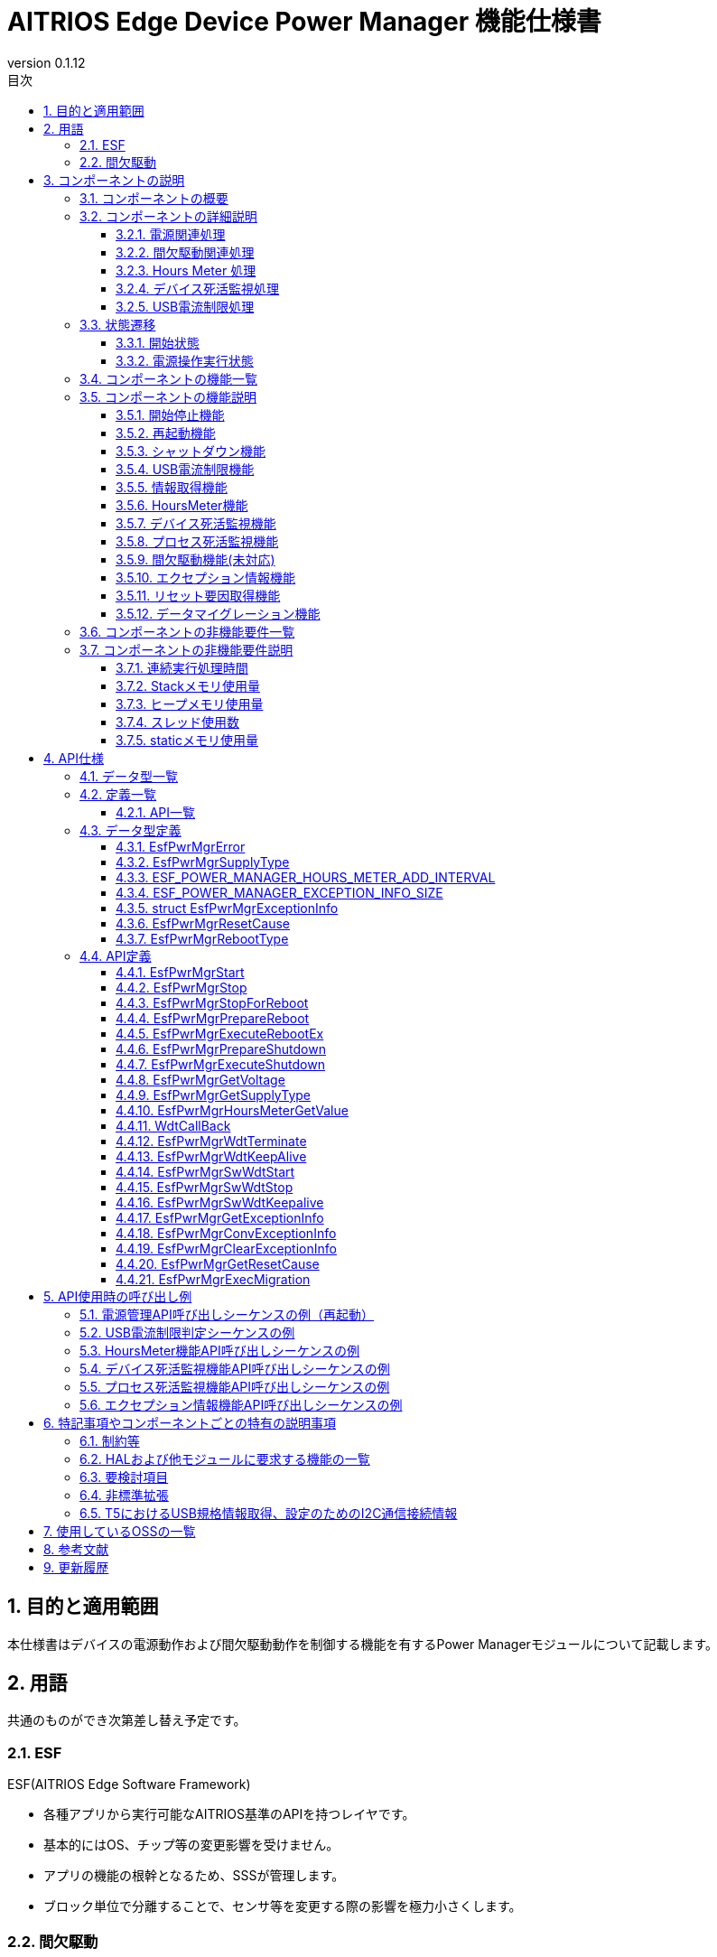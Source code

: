 = AITRIOS Edge Device Power Manager 機能仕様書
:sectnums:
:sectnumlevels: 3
:chapter-label:
:revnumber: 0.1.12
:toc:
:toc-title: 目次
:toclevels: 3
:lang: ja
:xrefstyle: short
:figure-caption: Figure
:table-caption: Table
:section-refsig:
:experimental:
ifdef::env-github[:mermaid_block: source,mermaid,subs="attributes"]
ifndef::env-github[:mermaid_block: mermaid,subs="attributes"]
ifdef::env-github,env-vscode[:mermaid_break: break]
ifndef::env-github,env-vscode[:mermaid_break: opt]
ifdef::env-github,env-vscode[:mermaid_critical: critical]
ifndef::env-github,env-vscode[:mermaid_critical: opt]
ifdef::env-github[:mermaid_br: pass:p[&lt;br&gt;]]
ifndef::env-github[:mermaid_br: pass:p[<br>]]

== 目的と適用範囲

本仕様書はデバイスの電源動作および間欠駆動動作を制御する機能を有するPower Managerモジュールについて記載します。 +

<<<

== 用語 
共通のものができ次第差し替え予定です。 +

=== ESF
ESF(AITRIOS Edge Software Framework) +

* 各種アプリから実行可能なAITRIOS基準のAPIを持つレイヤです。
* 基本的にはOS、チップ等の変更影響を受けません。
* アプリの機能の根幹となるため、SSSが管理します。
* ブロック単位で分離することで、センサ等を変更する際の影響を極力小さくします。

=== 間欠駆動

* 指定時間毎に電源ONとなり、処理を行う動作です。

<<<

== コンポーネントの説明
=== コンポーネントの概要

<<#_FigureOverview>>通りの構成になっており、電源関連処理（リブート・シャットダウン等）、間欠駆動関連処理（動作モード取得・間欠駆動シャットダウン等）、Hours Meterおよび、デバイス死活監視（WDT）、USB電流制限処理を提供するコンポーネントです。 +
バージョンXXでは間欠駆動関連処理は未対応です。

[#_FigureOverview]
.構成図
[{mermaid_block}]
....
graph TB;
  subgraph ESF
    power_manager[Power Manager]
    style power_manager fill:#f9f
    main[ESF main]
    param[Parameter Storage Manager]
    hal[HAL]
	end
  subgraph App
    vns[VnSApp]
    system[SystemApp]
  end
  os[OS]

system -->|電源操作| power_manager
power_manager --> |イベント通知| main
main --> |再起動/\nシャットダウン実行| power_manager
power_manager --> |電源操作| hal

system -->|間欠駆動操作| power_manager
power_manager -->|RTC操作| hal

system -->|HoursMeter取得| power_manager

vns -->|間欠駆動操作| power_manager

power_manager -->|WDT操作| hal
os -->|WDT割り込み| power_manager

power_manager -->|HoursMeter\n取得/保存| param
hal -->|HoursMeter更新| power_manager
....

<<<

=== コンポーネントの詳細説明
==== 電源関連処理
Appからの要求に応じて再起動/シャットダウンの契機を周辺機能に通知します。 +  
また、HALを使用して実際の再起動/シャットダウンを行います。 +
電源関連処理の詳細図を<<#_FigureDetailPower>>に示します。
[#_FigureDetailPower]
.電源関連処理詳細図
[{mermaid_block}]
....
graph TB;
  subgraph ESF
    subgraph power_manager[Power Manager]
      power[電源管理]
      info[情報取得]
    end
    style power_manager fill:#f9f
    subgraph main
      event[イベント]
    end
    subgraph hal
      systemcontrol[System Control]
      volt[電源電圧]
    end
	end
  subgraph App
    system[SystemApp]
  end

system -->|再起動/シャットダウン要求| power
power --> |イベント通知| event
event --> |再起動/\nシャットダウン実行| power
power --> |再起動/\nシャットダウン実行| systemcontrol

system -->|電圧取得| info
info  --> |電圧取得| volt
info -->|電圧取得結果| system
....

==== 間欠駆動関連処理
Appからの要求に応じてシャットダウンの契機を周辺機能に通知します。 +  
また、HALを使用して次回起動設定・実際のシャットダウンを行います。 +
間欠駆動関連処理の詳細図を<<#_FigureDetailPeriodic>>および<<#_FigureDetailPeriodicEnd>>に示します。

[#_FigureDetailPeriodic]
.間欠駆動動作処理詳細図
[{mermaid_block}]
....
graph TB;
  subgraph ESF
    subgraph main
      boot[起動]
    end
    subgraph hal
      rtc[RTC]
    end
    subgraph power_manager[Power Manager]
      periodic[間欠駆動]
    end
    style power_manager fill:#f9f
    subgraph parameter_storage_manager[Parameter Storage Manager]
      flash[設定管理]
    end
	end
  subgraph App
    vns[VnSApp]
    system[SystemApp]
  end

boot --> |間欠駆動動作モード取得| periodic
periodic  --> |間欠駆動情報取得| flash
periodic  --> |間欠駆動動作モード応答| boot
boot --> |起動要因取得| periodic
periodic  --> |起動要因取得| flash
periodic  --> |RTC状態取得| rtc
periodic  --> |起動要因応答| boot
system --> |間欠駆動動作状態取得| periodic
system --> |間欠アップロード終了待ち| periodic
periodic --> |間欠アップロード終了待ち応答| system
vns --> |VnSApp処理完了通知| periodic
....

[#_FigureDetailPeriodicEnd]
.間欠駆動動作終了処理詳細図
[{mermaid_block}]
....
graph TB;
  subgraph ESF
    subgraph hal
      rtc[RTC]
      systemcontrol[System Control]
    end
    subgraph power_manager[Power Manager]
      power[電源管理]
      periodic[間欠駆動]
    end
    style power_manager fill:#f9f
    subgraph main
      event[イベント]
    end
	end
  subgraph App
    system[SystemApp]
  end

system -->|間欠シャットダウン要求| periodic
periodic  --> |次回起動時刻設定| rtc
periodic  --> |イベント通知| event
event --> |シャットダウン実行| power
power --> |シャットダウン実行| systemcontrol
....

==== Hours Meter 処理
周期的に Hours Meter をカウントアップしデバイス出荷からの経過時間を記録します。 +
周期トリガーは Utility Timerを使用します。
Parameter Storage Managerを使用しカウントアップのタイミングで不揮発のデータ領域に値を保存します。 +
Appからの要求に応じて Hours Meter の現在値を取得する機能を提供します。 +
HoursMeter処理の詳細図を<<#_FigureDetailHoursMeter>>に示します。
[#_FigureDetailHoursMeter]
.HoursMeter処理詳細図
[{mermaid_block}]
....
graph TB;
  subgraph ESF
    subgraph parameter_storage_manager[Parameter Storage Manager]
      data[データ保存領域]
    end
    subgraph hal
      timer
    end
    subgraph power_manager[Power Manager]
      periodic[HoursMeter]
    end
    style power_manager fill:#f9f
	end
  subgraph App
    system[SystemApp]
  end

system -->|取得要求| periodic
periodic  --> |取得更新| data
timer  --> |タイムアウト| periodic
....

==== デバイス死活監視処理
デバイスの死活監視機能を提供します。 +
PL WDTを使用して死活監視失敗時の割り込みをハンドルし電源管理に再起動要求を行います。 +
再起動要求以降の動作は電源関連処理の再起動処理と同様です。 +
デバイス死活監視処理の詳細図を<<#_FigureDetailWDT>>に示します。
[#_FigureDetailWDT]
.デバイス死活監視処理詳細図
[{mermaid_block}]
....
graph TB;
  subgraph ESF
    subgraph hal
      hal_wdt[WDT]
    end
    subgraph power_manager[Power Manager]
      wdt[WDT]
      power[電源管理]
    end
    style power_manager fill:#f9f
	end
  os[OS]

wdt --> |WDTハンドル登録| hal_wdt

os -->|WDT割り込み| wdt
wdt -->|再起動要求| power

....

==== USB電流制限処理
デバイスのUSB電流制限処理機能を提供します。 +
HAL I2Cを使用してデバイスのUSB規格対応情報を取得しUSB電流制限判定を行います。 +
判定結果から規格に適合してる場合、HAL I2Cを使用してデバイスのUSB_SWを操作します。 +
USB電流制限処理の詳細図を<<#_FigureDetailUSBPower>>に示します。
[#_FigureDetailUSBPower]
.USB電流制限処理詳細図
[{mermaid_block}]
....
graph TB;
  subgraph ESF
    subgraph power_manager[Power Manager]
      start[起動管理]
    end
    style power_manager fill:#f9f
    subgraph main
      event[起動管理]
    end
    subgraph hal
      i2c[I2C]
    end
	end
  subgraph Hardware
    usb[USB規格情報]
    usbsw[USB_SW]
  end
  style Hardware fill:#d4e8c5

event --> |起動|start

start --> |情報取得|i2c
start --> |SW操作|i2c

i2c --> |情報取得|usb
i2c --> |SW操作|usbsw
....

<<<

=== 状態遷移
Power Managerの取り得る状態を<<#_TableStates>>に示します。 +
また、各APIでエラーが発生した場合には状態遷移は起こりません。 +
 
==== 開始状態
Power Managerの開始状態を管理します。 +
開始状態一覧を<<#_TableStates>>に示します。 +
また、各APIでエラーが発生した場合には状態遷移は起こりません。 +

[#_TableStates]
.開始状態一覧
[width="100%", cols="20%,80%",options="header"]
|===
|状態 |説明 

|STOP
|停止中の状態です。``**EsfPwrMgrStart**``、``**EsfPwrMgrExecuteRebootEx**``、``**EsfPwrMgrExecuteShutdown**``、``**EsfPwrMgrWdtKeepAlive**``、``**EsfPwrMgrGetResetCause**``以外のAPIは呼び出さないでください。

|WAIT_REBOOT
|WDTによる再起動待ちの状態です。``**EsfPwrMgrExecuteRebootEx**``、``**EsfPwrMgrExecuteShutdown**``、``**EsfPwrMgrWdtKeepAlive**``、``**EsfPwrMgrGetResetCause**``以外のAPIは呼び出さないでください。

|READY
|準備完了状態です。全てのAPIを利用可能です。

|===


[#_FigureStateTransition]
.状態遷移図
[{mermaid_block}]
----
stateDiagram-v2
    [*] --> STOP
    STOP --> STOP : EsfPwrMgrExecuteRebootEx<br>EsfPwrMgrExecuteShutdown<br>EsfPwrMgrWdtKeepAlive<br>EsfPwrMgrGetResetCause
    STOP --> READY : EsfPwrMgrStart
    READY --> STOP : EsfPwrMgrStop
    READY --> READY : EsfPwrMgrStart<br>その他API
    READY --> WAIT_REBOOT : EsfPwrMgrStopForReboot
    WAIT_REBOOT --> WAIT_REBOOT : EsfPwrMgrExecuteRebootEx<br>EsfPwrMgrExecuteShutdown<br>EsfPwrMgrWdtKeepAlive<br>EsfPwrMgrGetResetCause
----

各状態でのAPI受け付け可否と状態遷移先を<<#_TableStateTransition, 状態遷移表>>に示します。 +
表中の状態名は、API実行完了後の遷移先状態を示し、すなわちAPI呼び出し可能であることを示します。 +
×はAPI受け付け不可を示し、ここでのAPI呼び出しは``**kEsfPwrMgrErrorInternal**``エラーを返し状態遷移は起きません。 +
エラーの詳細は <<#_DataType_EsfPwrMgrError>>を参照してください。 

[#_TableStateTransition]
.状態遷移表
[width="100%", cols="10%,30%,20%,20%,20%"]
|===
2.2+| 3+|状態 
|STOP |WAIT_REBOOT |READY
.8+|API名

|``**EsfPwrMgrStart**``
|READY
|×
|READY

|``**EsfPwrMgrStop**``
|×
|×
|STOP

|``**EsfPwrMgrStopForReboot**``
|×
|×
|WAIT_REBOOT

|``**EsfPwrMgrExecuteRebootEx**``
|STOP
|WAIT_REBOOT
|READY

|``**EsfPwrMgrExecuteShutdown**``
|STOP
|WAIT_REBOOT
|READY

|``**EsfPwrMgrWdtKeepAlive**``
|STOP
|WAIT_REBOOT
|READY

|``**EsfPwrMgrGetResetCause**``
|STOP
|WAIT_REBOOT
|READY

|その他API
|×
|×
|READY

|===

==== 電源操作実行状態
Power Managerの電源操作処理「再起動」「シャットダウン」処理の実行状態を管理します。 +
電源操作実行状態一覧を<<#_PowerTableStates>>に示します。 +
また、各APIでエラーが発生した場合には状態遷移は起こりません。 +

[#_PowerTableStates]
.電源操作実行状態一覧
[width="100%", cols="20%,80%",options="header"]
|===
|状態 |説明 

|READY
|実行可能状態です。 +
再起動、シャットダウンを実行することが出来ます。

|RUNNING
|実行中状態です。 +
再起動、シャットダウンを実行することが出来ません。

|===


[#_FigurePowerStateTransition]
.電源操作実行状態遷移図
[{mermaid_block}]
----
stateDiagram-v2
    [*] --> READY
    READY --> RUNNING : EsfPwrMgrPrepareReboot<br>EsfPwrMgrPrepareShutdown
    RUNNING --> RUNNING : その他API
----

各状態でのAPI受け付け可否と状態遷移先を<<#_TablePowerStateTransition, 状態遷移表>>に示します。 +
表中の状態名は、API実行完了後の遷移先状態を示し、すなわちAPI呼び出し可能であることを示します。 +
×はAPI受け付け不可を示し、ここでのAPI呼び出しは``**kEsfPwrMgrErrorInternal**``エラーを返し状態遷移は起きません。 +
エラーの詳細は <<#_DataType_EsfPwrMgrError>>を参照してください。 

[#_TablePowerStateTransition]
.電源操作実行状態遷移表
[width="100%", cols="10%,30%,20%,20%"]
|===
2.2+| 2+|状態 
|READY |RUNNING
.5+|API名

|``**EsfPwrMgrPrepareReboot**``
``**EsfPwrMgrPrepareShutdown**``
|RUNNING
|×

|``**EsfPwrMgrExecuteRebootEx**``
``**EsfPwrMgrExecuteShutdown**``
|READY
|－<<#_NoteExecuteShutdown,（※）>>

|その他API
|READY
|RUNNING

|===
[#_NoteExecuteShutdown]
（※）EsfPwrMgrExecuteRebootEx, EsfPwrMgrExecuteShutdown実行後はデバイス再起動もしくはシャットダウン動作となるため状態遷移は起こりません。



<<<

=== コンポーネントの機能一覧
<<#_TableFunction>>に機能の一覧を示します。

[#_TableFunction]
.機能一覧
[width="100%", cols="30%,55%,15%",options="header"]
|===
|機能名 |概要  |節番号
|開始終了機能
|Power Managerの開始終了機能を提供します。
|<<#_Function1>>

|再起動機能
|デバイスの再起動機能を提供します。
|<<#_Function2>>

|シャットダウン機能
|デバイスのシャットダウン機能を提供します。
|<<#_Function3>>

|USB電流制限機能
|デバイスのUSB電流制限機能を提供します。
|<<#_Function4>>

|情報取得機能
|デバイスの電源情報取得機能を提供します。
|<<#_Function5>>

|HoursMeter機能
|デバイスのHoursMeter機能を提供します。
|<<#_Function7>>

|デバイス死活監視機能
|デバイスの死活監視機能を提供します。
|<<#_Function8_1>>

|プロセス死活監視機能
|Edge device coreプロセスの死活監視機能を提供します。
|<<#_Function8_2>>

|間欠駆動機能
|デバイスの間欠駆動機能を提供します。(未対応)
|<<#_Function6>>

|エクセプション情報機能
|エクセプション情報の取得・変換・削除機能を提供します。
|<<#_Function9>>

|リセット要因取得機能
|リセット要因取得機能を提供します。
|<<#_Function10>>

|データマイグレーション機能
|過去のバージョンとの互換性を保つため、旧形式の設定データを新形式に移行します。
|<<#_Function11>>
|===


<<<

=== コンポーネントの機能説明
[#_Function1]
==== 開始停止機能
* 機能概要 +
    Power Managerの開始停止を行います。 +
    ``**EsfPwrMgrExecuteRebootEx**``、``**EsfPwrMgrExecuteShutdown**``以外のAPIを呼び出す前に開始を行ってください。

* 前提条件 +
    前提条件はありません。

* 機能詳細
    ** ``**EsfPwrMgrStart**``を呼び出すことで内部状態を初期化し、必要なリソースを確保します。 +
    外部モジュールのハンドル取得、Utility Timerスレッドの生成を行います。 +
    デバイス死活監視としてPL WDT初期化、PL WDTハンドル登録、死活監視開始します。 +
    デバイス死活監視はPowerManager開始処理の最初に行います。 +
    T5デバイスではUSB電流制限判定を行います。<<#_Function4, USB電流制限処理>> を参照。 +
    開始後はPower Managerの全てのAPIを呼び出すことができます。 +
    ``**EsfPwrMgrExecuteRebootEx**``、``**EsfPwrMgrExecuteShutdown**``については、停止状態でも実行可能です。 +
    
    ** ``**EsfPwrMgrStop**``を呼び出すことで、リソースを解放し、内部状態が停止の状態に戻ります。 +
    外部モジュールのハンドル解放、Timerスレッドの破棄を行います。 +
    デバイス死活監視として死活監視停止、PL WDTハンドル解放、PL WDT終了処理を行います。 +

    ** ``**EsfPwrMgrStopForReboot**``を呼び出すことで、リソースを解放し、内部状態が停止の状態に戻ります。 +
    デバイス死活監視のためのKeepAliveの送信の停止、外部モジュールのハンドル解放、Timerスレッドの破棄を行います。 +
    本API実行後、``**EsfPwrMgrExecuteRebootEx**``、``**EsfPwrMgrExecuteShutdown**``、``**EsfPwrMgrWdtKeepAlive**``を除くPower Managerの全てのAPIを呼び出すことは出来ません。 +

    ** これらのAPIを同時に呼び出さないでください。

* エラー時の挙動、復帰方法に関しては<<#initapi, 各API詳細説明>>にて記載しているため、そちらを参照ください。

[#_Function2]
==== 再起動機能
* 機能概要 +
デバイスの再起動機能を提供します。 +

* 前提条件 +
    Power Managerが開始されていること。 +
    ただし、再起動機能のAPIのうち``**EsfPwrMgrExecuteRebootEx**``は前提条件はありません。
* 機能詳細
    ** ``**EsfPwrMgrPrepareReboot**``を呼び出すことで、再起動イベントをESF(main)に通知し、必要処理実行契機の通知を行います。
    ** ``**EsfPwrMgrExecuteRebootEx**``を呼び出すことで、PLを使用してデバイスの再起動を行います。
    ** 再起動・シャットダウン実行中の実行はできません。

* エラー時の挙動、復帰方法に関しては<<#rebootapi, 各API詳細説明>>にて記載しているため、そちらを参照ください。

[#_Function3]
==== シャットダウン機能
* 機能概要 +
デバイスのシャットダウン機能を提供します。 +

* 前提条件 +
    Power Managerが開始されていること。 +
    ただし、再起動機能のAPIのうち``**EsfPwrMgrExecuteShutdown**``は前提条件はありません。
* 機能詳細
    ** ``**EsfPwrMgrPrepareShutdown**``を呼び出すことで、シャットダウンイベントをESF(main)に通知し、必要処理実行契機の通知を行います。
    ** ``**EsfPwrMgrExecuteShutdown**``を呼び出すことで、PLを使用してデバイスのシャットダウンを行います。
    ** 再起動・シャットダウン実行中の実行はできません。

* エラー時の挙動、復帰方法に関しては<<#shutdownapi, 各API詳細説明>>にて記載しているため、そちらを参照ください。

[#_Function4]
==== USB電流制限機能 
* 機能概要 +
デバイスのUSB電流制限機能を提供します。

* 前提条件 +
    前提条件はありません。
* 機能詳細
  ** Power Manager起動時にUSB電流制限判定を行います。 +
      USB電流制限判定はHAL I2Cを使いデバイスがUSB規格に適合しているか確認し行います。 +
      T5 デバイスでは次の情報を取得します。HAL I2Cを使った情報の取得先は <<#_TableT5I2C, リンク先>> を参照。
    *** USB給電状況
    *** CC1.5A対応
    *** BC1.2対応

  ** USB電流制限機能を無効化する場合はコンフィグ ``**EXTERNAL_POWER_MANAGER_USB_CURRENT_LIMIT_ENABLE**`` を無効として設定してください。

  ** USBデータ通信機能を無効化する場合はコンフィグ ``**EXTERNAL_POWER_MANAGER_USB_DEVICE_ENABLE**`` を無効として設定してください。 +
     有効の場合、HAL I2Cを使いUSB_SWを設定します。 +
     HAL I2Cを使ったUSB_SWの設定先は <<#_TableT5I2C, リンク先>> を参照。

  ** USB電流制限判定をフローチャートで示します。

[#_FlowchartJudgeUSBCurrent]
.USB電流判定フローチャート
[{mermaid_block}]
....
flowchart TD
    START(開始)
    USB{USB給電か？}
    CC1_5{CC1.5A対応か？}
    BC1_2{BC1.2対応か？}
    USBCOM{USBデータ通信機能有効か？}
    USBSWOFF[USB_SW OFF]
    USBSWON[USB_SW ON]
    END(通常起動)
    ERR(エラー表示で停止)

    START --> USB
    USB -->|"No(PoE)"| USBCOM
    USB -->|"Yes(USB)"| CC1_5

    CC1_5 -->|Yes| USBCOM
    USBCOM -->|Yes| USBSWON
    USBCOM -->|No| USBSWOFF

    USBSWOFF --> END
    USBSWON --> END
    
    CC1_5 -->|No| BC1_2
    BC1_2 -->|Yes| USBCOM
    BC1_2  -->|No=レガシーUSB| ERR
....

[#_Function5]
==== 情報取得機能
* 機能概要 +
電源関連情報を取得する機能を提供します。
* 前提条件 +
    Power Managerが開始されていること。
* 機能詳細
    ** 下記APIを有する機能部になります。 +
    *** 動作電圧情報を取得する +
        ``**EsfPwrMgrGetVoltage**``を呼び出すことで、HAL(不明)から動作電圧情報を取得し、応答します。
    *** 電源供給種別を取得する +
        ``**EsfPwrMgrGetSupplyType**``を呼び出すことで、PL(power_manager)から電源供給種別を取得し、応答します。
    
** エラー時の挙動、復帰方法に関しては<<#infoapi, 各API詳細説明>>にて記載しているため、そちらを参照ください。

NOTE: 動作電圧情報取得に使用するHAL不明

[#_Function7]
==== HoursMeter機能 
* 機能概要 +
HoursMeterのカウントアップ、カウントアップした値を不揮発データ領域へ保存、アプリからHoursMeterの現在値を取得する機能を提供します。

* 前提条件 +
    Power Managerが開始されていること。
* 機能詳細
    ** Power Manager開始時にデータ保存領域からHoursMeterの現在値を取得します。 +
       その後Utility Timerをトリガーとし周期的にカウントアップします。 +
       カウントアップした値を ParameterStorageManagerを使用し不揮発データ領域へ保存します。 +
       HoursMeterは ``int32_t``型 で保持し最大値に達した場合は 0 にループします。

    ** カウントアップ周期は ``ESF_POWER_MANAGER_HOURS_METER_ADD_INTERVAL`` に定義します。
    
    ** ``**EsfPwrMgrHoursMeterGetValue**`` を呼び出すことで、HoursMeter現在値を取得します。

    ** エラー時の挙動、復帰方法に関しては<<#hoursmeterapi, 各API詳細説明>>にて記載しているため、そちらを参照ください。

[#_Function8_1]
==== デバイス死活監視機能 
* 機能概要 +
デバイスの死活監視機能を提供します。

* 前提条件 +
    Power Managerが開始されていること。
* 機能詳細
    ** Power Manager開始時にPL WDTを使用し死活監視を開始します。死活監視開始はPower Manager開始処理の最初に行います。
    ** PL WDTに割り込みハンドラ ``**WdtCallBack**`` を登録し +
       WDT発火時にデバイスの再起動を行います。

    ** エラー時の挙動、復帰方法に関しては<<#wdtapi, 各API詳細説明>>にて記載しているため、そちらを参照ください。

[#_Function8_2]
==== プロセス死活監視機能 
* 機能概要 +
Edge device coreプロセスの死活監視機能を提供します。

* 前提条件 +
    Power Managerが開始されていること。
* 機能詳細
    ** EsfPwrMgrSwWdtStartで指定されたIDのEdge device coreモジュールの死活監視を行います。
    ** EsfPwrMgrSwWdtKeepaliveが CONFIG_EXTERNAL_POWER_MANAGER_SW_WDT_TIMEOUT_SEC (単位:秒 デフォルト:60) 以上呼ばれなくなったとき、Edge device coreプロセス全体を停止させます。
    ** エラー時の挙動、復帰方法に関しては<<#swwdtapi, 各API詳細説明>>にて記載しているため、そちらを参照ください。

[#_Function6]
==== 間欠駆動機能(未対応) 
T.B.D.

[#_Function9]
==== エクセプション情報機能 
* 機能概要 +
エクセプション情報の取得、エクセプション情報をテキスト形式に変換する機能を提供します。

* 前提条件 +
    Power Managerが開始されていること。
* 機能詳細
    ** RTCメモリに保存されたエクセプション情報を取得します。
    ** エクセプション情報をテキスト形式に変換します。
    ** RTCメモリのエクセプション情報を削除します。
    ** エラー時の挙動、復帰方法に関しては<<#exceptioninfoapi, 各API詳細説明>>にて記載しているため、そちらを参照ください。


[#_Function10]
==== リセット要因取得機能 
* 機能概要 +
リセット要因を取得する機能を提供します。

* 前提条件 +
    前提条件はありません。
* 機能詳細
    ** リセット要因を取得します。
    ** エラー時の挙動、復帰方法に関しては<<#resetcauseapi, 各API詳細説明>>にて記載しているため、そちらを参照ください。

[#_Function11]
==== データマイグレーション機能
* 機能概要
    ** 過去のバージョンとの互換性を保つため、旧形式の設定データを新形式に移行する機能です。
* 前提条件
    ** ParameterStorageManagerが初期化されていること。
    ** Power Managerが開始されていること。
* 機能詳細
    ** 以下のデータタイプの移行を実行します：
        *** hours_meter: デバイス稼働時間の移行
    ** 移行処理完了後、旧形式のデータファイルを削除します。
    ** 移行対象データが空の場合は、正常終了として扱います。

<<<

=== コンポーネントの非機能要件一覧

<<#_TableNonFunction>>に非機能要件の一覧を示します。

目標とするパフォーマンス、メモリ使用量について目安を記載します。

[#_TableNonFunction]
.非機能要件一覧
[width="100%", cols="20%,10%,50%,10%",options="header"]
|===
|機能名 |数値 |概要 |節番号
|連続実行処理時間
|10ms
|最大かかる処理時間です。
|<<#_NonFunction1>>

|Stackメモリ使用量
|2048byte
|最大で使用するStackメモリサイズを示します。
|<<#_NonFunction2>>

|ヒープメモリ使用量
|128byte
|最大で使用するヒープメモリサイズを示します。
|<<#_NonFunction3>>

|スレッド使用数
|未使用
|使用するスレッド数を示します。
|<<#_NonFunction4>>

|staticメモリ使用
|128byte
|最大で使用するstaticメモリサイズを示します。
|<<#_NonFunction5>>
|===

<<<

=== コンポーネントの非機能要件説明
[#_NonFunction1]
==== 連続実行処理時間
通常 10ms です。排他制御によりデフォルトでは 最大1000ms 待機となります。 +
外部モジュールでの処理時間、排他待ち時間は含んでいません。
[#_NonFunction2]
==== Stackメモリ使用量
2048byte
[#_NonFunction3]
==== ヒープメモリ使用量
128kyte
[#_NonFunction4]
==== スレッド使用数
スレッドは未使用になります。
[#_NonFunction5]
==== staticメモリ使用量
128byte

<<<

== API仕様
=== データ型一覧
<<#_TableDataType>>にデータ型の一覧を示します。

[#_TableDataType]
.データ型一覧
[width="100%", cols="30%,55%,15%",options="header"]
|===
|データ型名 |概要  |節番号

|EsfPwrMgrError
|APIの実行結果を定義する列挙型です。
|<<#_DataType_EsfPwrMgrError>>

|ESF_POWER_MANAGER_HOURS_METER_ADD_INTERVAL
|HoursMeterの定期加算周期（単位：時）です。
|<<#_DataType_ESF_POWER_MANAGER_HOURS_METER_ADD_INTERVAL>>

|ESF_POWER_MANAGER_EXCEPTION_INFO_SIZE
|エクセプション情報のテキスト形式の最大サイズです。
|<<#_DataType_ESF_POWER_MANAGER_EXCEPTION_INFO_SIZE>>

|struct EsfPwrMgrExceptionInfo
|エクセプション情報の構造体です。
|<<#_DataType_EsfPwrMgrExceptionInfo>>

|EsfPwrMgrResetCause
|リセット要因を定義する列挙型です。
|<<#_DataType_EsfPwrMgrResetCause>>

|EsfPwrMgrRebootType
|再起動手法を定義する列挙型です。
|<<#_DataType_EsfPwrMgrRebootType>>

|===


=== 定義一覧
==== API一覧
<<#_TableAPI>>にAPIの一覧を示します。

[#_TableAPI]
.API一覧
[width="100%", cols="30%,55%,15%",options="header"]
|===
|API名 |概要 |節番号
//開始停止機能
3+|<<#initapi, 開始停止機能>>

|EsfPwrMgrStart
|Power Managerを開始します。
|<<#EsfPwrMgrStart>>

|EsfPwrMgrStop
|Power Managerを終了します。
|<<#EsfPwrMgrStop>>

|EsfPwrMgrStopForReboot
|Power Managerを終了させ、再起動を待ちます。
|<<#EsfPwrMgrStopForReboot>>

//再起動機能
3+|<<#rebootapi, 再起動機能>>

|EsfPwrMgrPrepareReboot
|システム再起動を開始します。
|<<EsfPwrMgrPrepareReboot>>

|EsfPwrMgrExecuteRebootEx
|システムの再起動を行います。 +
停止状態でも実行可能です。
|<<#EsfPwrMgrExecuteRebootEx>>

//シャットダウン機能
3+|<<#shutdownapi, シャットダウン機能>>

|EsfPwrMgrPrepareShutdown
|システムシャットダウンを開始します。
|<<EsfPwrMgrPrepareShutdown>>

|EsfPwrMgrExecuteShutdown
|システムのシャットダウンを行います。 +
停止状態でも実行可能です。
|<<#EsfPwrMgrExecuteShutdown>>

//情報取得機能
3+|<<#infoapi, 情報取得機能>>

|EsfPwrMgrGetVoltage
|動作電圧情報を取得します。
|<<EsfPwrMgrGetVoltage>>

|EsfPwrMgrGetSupplyType
|電源供給種別を取得します。
|<<EsfPwrMgrGetSupplyType>>

// HoursMetere
3+|<<#hoursmeterapi, HoursMeter機能>>

|EsfPwrMgrHoursMeterGetValue
|HoursMeterの現在値を取得します。
|<<EsfPwrMgrHoursMeterGetValue>>

// デバイス死活監視機能
3+|<<#wdtapi, デバイス死活監視機能>>

|WdtCallBack
|デバイス死活監視失敗検出時の処理を実行します。
|<<WdtCallBack>>

|EsfPwrMgrWdtTerminate
|デバイスの死活監視のためのKeepAliveの送信を停止します。
|<<EsfPwrMgrWdtTerminate>>

|EsfPwrMgrWdtKeepAlive
|デバイスの死活監視のためのKeepAliveを送信します。
|<<EsfPwrMgrWdtKeepAlive>>

// プロセス死活監視機能
3+|<<#swwdtapi, プロセス死活監視機能>>

|EsfPwrMgrSwWdtStart
|プロセス死活監視を開始します。
|<<EsfPwrMgrSwWdtStart>>

|EsfPwrMgrSwWdtStop
|プロセス死活監視を停止します。
|<<EsfPwrMgrSwWdtStop>>

|EsfPwrMgrSwWdtKeepalive
|プロセス死活監視のためのKeepAliveを送信します。
|<<EsfPwrMgrSwWdtKeepalive>>

// エクセプション情報機能
3+|<<#wdtapi, エクセプション情報機能>>

|EsfPwrMgrGetExceptionInfo
|エクセプション情報を取得します。
|<<EsfPwrMgrGetExceptionInfo>>

|EsfPwrMgrConvExceptionInfo
|エクセプション情報をテキスト形式に変換します。
|<<EsfPwrMgrConvExceptionInfo>>

|EsfPwrMgrClearExceptionInfo
|エクセプション情報を削除します。
|<<EsfPwrMgrClearExceptionInfo>>

// リセット要因取得機能
3+|<<#wdtapi, リセット要因取得機能>>

|EsfPwrMgrGetResetCause
|リセット要因を取得します。
|<<EsfPwrMgrGetResetCause>>

// データマイグレーション機能
3+|<<#migrationapi, データマイグレーション機能>>

|EsfPwrMgrExecMigration
|過去のバージョンとの互換性を保つため、旧形式の設定データを新形式に移行します。
|<<EsfPwrMgrExecMigration>>
|===

<<<

=== データ型定義
[#_DataType_EsfPwrMgrError]
==== EsfPwrMgrError
APIの実行結果を定義する列挙型です。

* *書式* +
+
[source, C]
....
typedef enum {
    kEsfPwrMgrOk,
    kEsfPwrMgrErrorInvalidArgument,
    kEsfPwrMgrErrorResourceExhausted,
    kEsfPwrMgrErrorInternal,
    kEsfPwrMgrErrorAlreadyRunning,
    kEsfPwrMgrErrorStatus,
    kEsfPwrMgrErrorExternal,
    kEsfPwrMgrErrorTimeout,
    kEsfPwrMgrErrorUnsupportedApi,
    kEsfPwrMgrErrorWaitReboot
} EsfPwrMgrError;
....

* *値* +
+
[#_Table_EsfPwrMgrError]
.EsfPwrMgrErrorの値の説明
[width="100%", cols="30%,70%",options="header"]
|===
|メンバ名  |説明

|kEsfPwrMgrOk
|成功です。

|kEsfPwrMgrErrorInvalidArgument
|引数が正しくありません。

|kEsfPwrMgrErrorResourceExhausted
|メモリが不足しています。

|kEsfPwrMgrErrorInternal
|内部処理に失敗しました。

|kEsfPwrMgrErrorAlreadyRunning
|処理実行中です。

|kEsfPwrMgrErrorStatus
|状態異常です。

|kEsfPwrMgrErrorExternal
|外部API実行エラーです。

|kEsfPwrMgrErrorTimeout
|タイムアウトが発生しました。

|kEsfPwrMgrErrorUnsupportedApi
|未サポートのAPIです。

|kEsfPwrMgrErrorWaitReboot
|WDTによる再起動待ちです。

|===

[#_DataType_EsfPwrMgrSupplyType]
==== EsfPwrMgrSupplyType
電源供給種別を定義する列挙型です。

* *書式* +
+
[source, C]
....
typedef enum {
  kEsfPwrMgrSupplyTypeUnknown = -1,
  kEsfPwrMgrSupplyTypePoE,
  kEsfPwrMgrSupplyTypeUsb,
  kEsfPwrMgrSupplyTypeDcPlug,
  kEsfPwrMgrSupplyTypePrimaryBattery,
  kEsfPwrMgrSupplyTypeSecondaryBattery,
  kEsfPwrMgrSupplyTypeMax
} EsfPwrMgrSupplyType;
....

* *値* +
+
[#_Table_EsfPwrMgrSupplyType]
.EsfPwrMgrSupplyTypeの値の説明
[width="100%", cols="30%,70%",options="header"]
|===
|メンバ名  |説明

|kEsfPwrMgrSupplyTypeUnknown
|非サポートです。

|kEsfPwrMgrSupplyTypePoE
|PoE給電です。

|kEsfPwrMgrSupplyTypeUsb
|Usb給電です。

|kEsfPwrMgrSupplyTypeDcPlug
|DCプラグ給電です。

|kEsfPwrMgrSupplyTypePrimaryBattery
|プライマリバッテリー給電です。

|kEsfPwrMgrSupplyTypeSecondaryBattery
|セカンダリバッテリー給電です。

|kEsfPwrMgrSupplyTypeMax
|要素数の最大値です。

|===

[#_DataType_ESF_POWER_MANAGER_HOURS_METER_ADD_INTERVAL]
==== ESF_POWER_MANAGER_HOURS_METER_ADD_INTERVAL

HoursMeterの定期加算周期(単位：時)です。

* *書式* +
+
[source, C]
....
#define ESF_POWER_MANAGER_HOURS_METER_ADD_INTERVAL (1)
....

[#_DataType_ESF_POWER_MANAGER_EXCEPTION_INFO_SIZE]
==== ESF_POWER_MANAGER_EXCEPTION_INFO_SIZE

エクセプション情報のテキスト形式の最大サイズです。

* *書式* +
+
[source, C]
....
#ifdef CONFIG_STACK_COLORATION
#define ESF_POWER_MANAGER_EXCEPTION_INFO_SIZE   (18158)
#else
#define ESF_POWER_MANAGER_EXCEPTION_INFO_SIZE   (18141)
#endif
....

[#_DataType_EsfPwrMgrExceptionInfo]
==== struct EsfPwrMgrExceptionInfo

エクセプション情報の構造体です。

* *書式* +
+
[source, C]
....
struct EsfPwrMgrExceptionInfo;
....

* *値* +
[#_Table_EsfPwrMgrExceptionInfo]
メンバ変数は非公開です。 +
そのため、呼び出し元での struct EsfPwrMgrExceptionInfo 型の変数、sizeof での使用はできません。 +
struct EsfPwrMgrExceptionInfo 型のポインタ変数としての使用は可能です。 +
+
使用不可の例： +
  ``**struct EsfPwrMgrExceptionInfo info;``** +
  ``**sizeof(struct EsfPwrMgrExceptionInfo);``** +
使用可の例： +
  ``**struct EsfPwrMgrExceptionInfo *info;``** +

[#_DataType_EsfPwrMgrResetCause]
==== EsfPwrMgrResetCause

リセット要因を定義する列挙型です。

* *書式* +
+
[source, C]
....
typedef enum EsfPwrMgrResetCause {
  kEsfPwrMgrResetCauseUnknown = -1,
  kEsfPwrMgrResetCauseSysChipPowerOnReset = 0,
  kEsfPwrMgrResetCauseSysBrownOut,
  kEsfPwrMgrResetCauseCoreSoft,
  kEsfPwrMgrResetCauseCoreDeepSleep,
  kEsfPwrMgrResetCauseWDT,
  kEsfPwrMgrResetCauseMax
} EsfPwrMgrResetCause;
....

* *値* +
+
[#_Table_EsfPwrMgrResetCause]
.EsfPwrMgrResetCauseの値の説明
[width="100%", cols="30%,70%",options="header"]
|===
|メンバ名  |説明

|kEsfPwrMgrResetCauseUnknown|未サポートのリセット要因です。
|kEsfPwrMgrResetCauseSysChipPowerOnReset|chip power on system reset
|kEsfPwrMgrResetCauseSysBrownOut|brown-out system reset
|kEsfPwrMgrResetCauseCoreSoft|software core reset
|kEsfPwrMgrResetCauseCoreDeepSleep|deep-sleep core reset
|kEsfPwrMgrResetCauseWDT|Watchdog reset
|kEsfPwrMgrResetCauseMax|要素数の最大値です。

|===

[#_DataType_EsfPwrMgrRebootType]
==== EsfPwrMgrRebootType
再起動手法を定義する列挙型です。

* *書式* +
+
[source, C]
....
typedef enum EsfPwrMgrRebootType {
  EsfPwrMgrRebootTypeSW,
  EsfPwrMgrRebootTypeHW
} EsfPwrMgrRebootType;
....

* *値* +
+
[#_Table__EsfPwrMgrRebootType]
.EsfPwrMgrSupplyTypeの値の説明
[width="100%", cols="30%,70%",options="header"]
|===
|メンバ名  |説明

|EsfPwrMgrRebootTypeSW
|ソフトウェアリブートです。

|EsfPwrMgrRebootTypeHW
|ハードウェアリブートです。

|===

<<<

=== API定義
[#initapi]
{blank}

[#EsfPwrMgrStart]
==== EsfPwrMgrStart
* *機能* 
+
Power Managerを開始します。

* *書式* +
+
``** enum EsfPwrMgrError EsfPwrMgrStart(void)**``  

* *引数の説明* +
+
**``[IN] なし``**:: 

**``[OUT] なし``**:: 

* *戻り値* +
+
実行結果に応じて、<<#_Table_EsfPwrMgrError, EsfPwrMgrError>>のいずれかの値が返ります。

* *説明* +
+
** 内部状態を初期化し、必要なリソースを確保します。 +

** PL WDT 初期化、PL WDT ハンドルの登録とデバイス死活監視の開始を行います。 +
   デバイス死活監視はPowerManager開始処理の最初に行います。 +
** ParameterStorageManager のハンドルを取得します。 +
ParameterStorageManager を使い HoursMeterの現在値を取得します。 +
タイマー周期に `ESF_POWER_MANAGER_HOURS_METER_ADD_INTERVAL` を設定、タイマーの繰り返し実行を設定、HoursMeterインクリメント処理をタイマー満了時コールバックに登録し Utility Timer を起動します。 +

** HAL I2C を使いデバイスのUSB規格対応情報を取得しUSB電流制限判定を行います。 +
判定した結果に応じデバイスのUSB_SW操作し処理を続行、もしくは処理を停止します。 +

** 開始状態で再度本APIを呼び出した場合、何もせずに``**kEsfPwrMgrOk**``を応答します。

** 実行情報
*** 本APIを同時に呼び出すことは出来ません。
*** 本APIを複数のスレッドから呼び出すことは出来ません。
*** 本APIを複数のタスクから呼び出すことは出来ません。
*** 本APIでは状態アクセスのため内部で排他制御を行います。

* *エラー情報*
+
[#_TableEsfPwrMgrStartError]
.EsfPwrMgrStartエラー情報
[width="100%", options="header"]
|===
|戻り値|説明|エラー条件|復旧方法
|kEsfPwrMgrOk
|成功
|開始成功
|なし

|kEsfPwrMgrErrorTimeout
|タイムアウトエラー
|排他制御タイムアウト発生
|リトライ、リトライで復旧しない場合はシステム再起動

|kEsfPwrMgrErrorInternal
|内部処理エラー 
|その他エラー発生
|リトライ、リトライで復旧しない場合はシステム再起動

|kEsfPwrMgrErrorExternal
|外部エラー
|ParameterStorageManager操作でエラー発生
|リトライ、リトライで復旧しない場合はシステム再起動

|kEsfPwrMgrErrorExternal
|外部エラー
|HAL操作でエラー発生
|リトライ、リトライで復旧しない場合はシステム再起動

|kEsfPwrMgrErrorWaitReboot
|再起動待ち
|EsfPwrMgrStopForReboot実行済み
|WDTによる再起動を待つ

|===
+
本API内のUSB電流制限判定でエラーが発生した場合、以下動作を行います。

** 無限sleepを行いデバイスの再起動を促す通知を出力し、関数応答を行いません。

[#EsfPwrMgrStop]
==== EsfPwrMgrStop
* *機能* 
+
Power Managerを終了します。

* *書式* +
+
``** enum EsfPwrMgrError EsfPwrMgrStop(void)**``  

* *引数の説明* +
+
**``[IN] なし``**:: 

**``[OUT] なし``**:: 

* *戻り値* +
+
実行結果に応じて、<<#_Table_EsfPwrMgrError, EsfPwrMgrError>>のいずれかの値が返ります。

* *説明* +
リソースを解放し、内部状態が停止状態に戻ります。  +
Utility Timer、ParameterStorageManager のハンドルを解放します。 +
デバイス死活監視の停止とPL WDT ハンドル解放、PL WDT終了処理を行います。 +

** 本APIを同時に呼び出すことは出来ません。
** 本APIを複数のスレッドから呼び出すことは出来ません。
** 本APIを複数のタスクから呼び出すことは出来ません。
** 本APIでは状態アクセスのため内部で排他制御を行います。

* *エラー情報* +

[#_TableEsfPwrMgrStopError]
.EsfPwrMgrStopエラー情報
[width="100%", options="header"]
|===
|戻り値|説明|エラー条件|復旧方法
|kEsfPwrMgrOk
|成功
|成功
|なし

|kEsfPwrMgrErrorStatus
|状態異常
|停止状態でAPIを実行
|実行不要

|kEsfPwrMgrErrorTimeout
|タイムアウトエラー
|排他制御タイムアウト発生
|リトライ、リトライで復旧しない場合はシステム再起動

|kEsfPwrMgrErrorInternal
|内部処理エラー 
|その他エラー発生
|リトライ、リトライで復旧しない場合はシステム再起動

|kEsfPwrMgrErrorExternal
|外部エラー
|ParameterStorageManager操作でエラー発生
|リトライ、リトライで復旧しない場合はシステム再起動

|kEsfPwrMgrErrorExternal
|外部エラー
|HAL操作でエラー発生
|リトライ、リトライで復旧しない場合はシステム再起動

|===


[#EsfPwrMgrStopForReboot]
==== EsfPwrMgrStopForReboot
* *機能* 
+
Power Managerを終了し、WDTによる再起動を待ちます。

* *書式* +
+
``** enum EsfPwrMgrError EsfPwrMgrStopForReboot(void)**``  

* *引数の説明* +
+
**``[IN] なし``**:: 

**``[OUT] なし``**:: 

* *戻り値* +
+
実行結果に応じて、<<#_Table_EsfPwrMgrError, EsfPwrMgrError>>のいずれかの値が返ります。

* *説明* +
PL WDT以外のリソースを解放し、内部状態が停止状態に戻ります。  +
Utility Timer、ParameterStorageManager のハンドルを解放します。 +
デバイスの死活監視のためのKeepAliveの送信を停止します。  +
``**EsfPwrMgrWdtTerminate**``で既に送信が停止している場合は、KeepAlive停止状態を継続します。  +
本API実行後、最大60秒後に WdtCallBack が実行されます。

** 本APIを同時に呼び出すことは出来ません。
** 本APIを複数のスレッドから呼び出すことは出来ません。
** 本APIを複数のタスクから呼び出すことは出来ません。
** 本APIでは状態アクセスのため内部で排他制御を行います。
** 本API実行後、``**EsfPwrMgrExecuteShutdown**``、``**EsfPwrMgrExecuteRebootEx**``、``**EsfPwrMgrWdtKeepAlive**``を除くPower ManagerのAPIを呼び出すことは出来ません。

* *エラー情報* +

[#_TableEsfPwrMgrStopForReboot]
.EsfPwrMgrStopForRebootエラー情報
[width="100%", options="header"]
|===
|戻り値|説明|エラー条件|復旧方法
|kEsfPwrMgrOk
|成功
|成功
|なし

|kEsfPwrMgrErrorStatus
|状態異常
|停止状態でAPIを実行
|実行不要

|kEsfPwrMgrErrorTimeout
|タイムアウトエラー
|排他制御タイムアウト発生
|リトライ、リトライで復旧しない場合はシステム再起動

|kEsfPwrMgrErrorInternal
|内部処理エラー 
|その他エラー発生
|リトライ、リトライで復旧しない場合はシステム再起動

|kEsfPwrMgrErrorExternal
|外部エラー
|ParameterStorageManager操作でエラー発生
|リトライ、リトライで復旧しない場合はシステム再起動

|kEsfPwrMgrErrorExternal
|外部エラー
|HAL操作でエラー発生
|リトライ、リトライで復旧しない場合はシステム再起動

|===

[#rebootapi]
{blank}

[#EsfPwrMgrPrepareReboot]
==== EsfPwrMgrPrepareReboot
* *機能* 
+
システム再起動を開始します。

* *書式* +
+
``** enum EsfPwrMgrError EsfPwrMgrPrepareReboot(void)**``  

* *引数の説明* +
+
**``[IN] なし``**:: 

**``[OUT] なし``**:: 

* *戻り値* +
+
実行結果に応じて、<<#_Table_EsfPwrMgrError, EsfPwrMgrError>>のいずれかの値が返ります。

* *説明* +
再起動イベントをESF(main)に通知し、必要処理実行契機の通知を行います。 +
再起動・シャットダウン実行中に本APIを使用した場合、``**kEsfPwrMgrErrorAlreadyRunning**``を応答します。
** 本APIを同時に呼び出すことが可能です。
** 本APIを複数のスレッドから呼び出すことが可能です。
** 本APIを複数のタスクから呼び出すことが可能です。
** 本APIでは状態アクセスのため内部で排他制御を行います。

* *エラー情報* 

[#_TableEsfPwrMgrPrepareRebootError]
.EsfPwrMgrPrepareRebootエラー情報
[width="100%", options="header"]
|===
|戻り値|説明|エラー条件|復旧方法
|kEsfPwrMgrOk
|成功
|成功
|なし

|kEsfPwrMgrErrorStatus
|状態異常
|停止状態でAPIを実行
|開始後にリトライ

|kEsfPwrMgrErrorAlreadyRunning
|実行済エラー
|再起動・シャットダウン実行中
|実行中の再起動・シャットダウンが完了するのを待つ

|kEsfPwrMgrErrorTimeout
|タイムアウトエラー
|排他制御タイムアウト発生
|リトライ、リトライで復旧しない場合はシステム再起動

|kEsfPwrMgrErrorExternal
|外部エラー
|ESF(main)操作でエラー発生
|リトライ、リトライで復旧しない場合はシステム再起動

|kEsfPwrMgrErrorInternal
|内部処理エラー 
|その他エラー発生
|リトライ、リトライで復旧しない場合はシステム再起動
|===


[#EsfPwrMgrExecuteRebootEx]
==== EsfPwrMgrExecuteRebootEx
* *機能* 
+
システム再起動を実行します。

* *書式* +
+
``** void EsfPwrMgrExecuteRebootEx(EsfPwrMgrRebootType reboot_type)**``  

* *引数の説明* +
+
**``[IN] EsfPwrMgrRebootType reboot_type``**::
再起動手法です。 +

**``[OUT] なし``**:: 

* *戻り値* +
+
ありません。

* *説明* +
PL(SystemControl)を使用してシステムの再起動を実行します。 +
EsfPwrMgrRebootTypeSW が指定された場合ソフトウェアリブートを実行します。 +
EsfPwrMgrRebootTypeHW が指定された場合ハードウェアリブートを実行します。 +
本APIはPower Manager停止状態でも実行可能です。 +
本APIが成功した場合、デバイスが再起動されるため応答しません。 +
** 本APIを同時に呼び出すことは出来ません。
** 本APIを複数のスレッドから呼び出すことは出来ません。
** 本APIを複数のタスクから呼び出すことは出来ません。

* *エラー情報* +
本API内でエラーが発生した場合、以下動作を行います。 +
** 無限sleepを行いデバイスの再起動を促す通知を出力し、関数応答を行いません。

[#shutdownapi]
{blank}

[#EsfPwrMgrPrepareShutdown]
==== EsfPwrMgrPrepareShutdown
* *機能* 
+
システムシャットダウンを開始します。

* *書式* +
+
``** enum EsfPwrMgrError EsfPwrMgrPrepareShutdown(void)**``  

* *引数の説明* +
+
**``[IN] なし``**:: 

**``[OUT] なし``**:: 

* *戻り値* +
+
実行結果に応じて、<<#_Table_EsfPwrMgrError, EsfPwrMgrError>>のいずれかの値が返ります。

* *説明* +
シャットダウンイベントをESF(main)に通知し、必要処理実行契機の通知を行います。 +
再起動・シャットダウン実行中に本APIを使用した場合、``**kEsfPwrMgrErrorAlreadyRunning**``を応答します。
** 本APIを同時に呼び出すことが可能です。
** 本APIを複数のスレッドから呼び出すことが可能です。
** 本APIを複数のタスクから呼び出すことが可能です。
** 本APIでは状態アクセスのため内部で排他制御を行います。

* *エラー情報*

[#_TableEsfPwrMgrPrepareShutdownError]
.EsfPwrMgrPrepareShutdownエラー情報
[width="100%", options="header"]
|===
|戻り値|説明|エラー条件|復旧方法
|kEsfPwrMgrOk
|成功
|成功
|なし

|kEsfPwrMgrErrorStatus
|状態異常
|停止状態でAPIを実行
|開始後にリトライ

|kEsfPwrMgrErrorAlreadyRunning
|実行済エラー
|再起動・シャットダウン実行中
|実行中の再起動・シャットダウンが完了するのを待つ

|kEsfPwrMgrErrorTimeout
|タイムアウトエラー
|排他制御タイムアウト発生
|リトライ、リトライで復旧しない場合はシステム再起動

|kEsfPwrMgrErrorExternal
|外部エラー
|ESF(main)操作でエラー発生
|リトライ、リトライで復旧しない場合はシステム再起動

|kEsfPwrMgrErrorInternal
|内部処理エラー 
|その他エラー発生
|リトライ、リトライで復旧しない場合はシステム再起動
|===


[#EsfPwrMgrExecuteShutdown]
==== EsfPwrMgrExecuteShutdown
* *機能* 
+
システムシャットダウンを実行します。

* *書式* +
+
``** void EsfPwrMgrExecuteShutdown(void)**``  

* *引数の説明* +
+
**``[IN] なし``**:: 

**``[OUT] なし``**:: 

* *戻り値* +
+
ありません。

* *説明* +
PL(SystemControl)を使用してシステムのシャットダウンを実行します。 +
本APIはPower Manager停止状態でも実行可能です。 +
本APIが成功した場合、デバイスがシャットダウンされるため、応答しません。 +
** 本APIを同時に呼び出すことは出来ません。
** 本APIを複数のスレッドから呼び出すことは出来ません。
** 本APIを複数のタスクから呼び出すことは出来ません。

* *エラー情報* +
本API内でエラーが発生した場合、以下動作を行います。 +
** 無限sleepを行いデバイスの再起動を促す通知を出力し、関数応答を行いません。

[#infoapi]
{blank}

[#EsfPwrMgrGetVoltage]
==== EsfPwrMgrGetVoltage
* *機能* 
+
動作電圧情報を取得します。(T.B.D.)

* *書式* +
+
``** enum EsfPwrMgrError EsfPwrMgrGetVoltage(int32_t *voltage)**``  

* *引数の説明* +
+
**``[IN] なし``**:: 

**``[OUT] int32_t *voltage``**:: 
動作電圧情報です。 +

NOTE: voltageは現状ADCの生の値として取得されます。


* *戻り値* +
+
実行結果に応じて、<<#_Table_EsfPwrMgrError, EsfPwrMgrError>>のいずれかの値が返ります。

* *説明* +
HAL(不明 T.B.D.)から動作電圧情報を取得し、応答します。
** 本APIを同時に呼び出すことが可能です。
** 本APIを複数のスレッドから呼び出すことが可能です。
** 本APIを複数のタスクから呼び出すことが可能です。
** 本APIでは状態アクセスのため内部で排他制御を行います。

* *エラー情報*

[#_TableEsfPwrMgrGetVoltageError]
.EsfPwrMgrGetVoltageエラー情報
[width="100%", options="header"]
|===
|戻り値|説明|エラー条件|復旧方法
|kEsfPwrMgrOk
|成功
|成功
|なし

|kEsfPwrMgrErrorStatus
|状態異常
|停止状態でAPIを実行
|開始後にリトライ

|kEsfPwrMgrErrorInvalidArgument
|引数不正
|**``voltage``**にNULLが指定された
|正しい引数を指定してリトライ

|kEsfPwrMgrErrorTimeout
|タイムアウトエラー
|排他制御タイムアウト発生
|リトライ、リトライで復旧しない場合はシステム再起動

|kEsfPwrMgrErrorExternal
|外部エラー
|外部APIでエラー発生
|リトライ、リトライで復旧しない場合はシステム再起動

|kEsfPwrMgrErrorInternal
|内部処理エラー 
|その他エラー発生
|リトライ、リトライで復旧しない場合はシステム再起動

|kEsfPwrMgrErrorUnsupportedApi
|API未サポートエラー
|なし
|現在未サポートのAPIです。使用しないでください。

|===


[#EsfPwrMgrGetSupplyType]
==== EsfPwrMgrGetSupplyType
* *機能* 
+
電源供給種別を取得します。

* *書式* +
+
``** enum EsfPwrMgrError EsfPwrMgrGetSupplyType(EsfPwrMgrSupplyType *supply_type)**``  

* *引数の説明* +
+
**``[IN] なし``**:: 

**``[OUT] EsfPwrMgrSupplyType *supply_type``**:: 
電源供給種別情報です +

* *戻り値* +
+
実行結果に応じて、<<#_Table_EsfPwrMgrError, EsfPwrMgrError>>のいずれかの値が返ります。

* *説明* +
PL(power_manager)から電源供給種別情報を取得し、<<#_Table_EsfPwrMgrSupplyType, EsfPwrMgrSupplyType>> を返します。
** 本APIを同時に呼び出すことが可能です。
** 本APIを複数のスレッドから呼び出すことが可能です。
** 本APIを複数のタスクから呼び出すことが可能です。
** 本APIでは状態アクセスのため内部で排他制御を行います。

* *エラー情報*

[#_TableEsfPwrMgrGetSupplyTypeError]
.EsfPwrMgrGetSupplyTypeエラー情報
[width="100%", options="header"]
|===
|戻り値|説明|エラー条件|復旧方法
|kEsfPwrMgrOk
|成功
|成功
|なし

|kEsfPwrMgrErrorStatus
|状態異常
|停止状態でAPIを実行
|開始後にリトライ

|kEsfPwrMgrErrorInvalidArgument
|引数不正
|**``supply_type``**にNULLが指定された
|正しい引数を指定してリトライ

|kEsfPwrMgrErrorTimeout
|タイムアウトエラー
|排他制御タイムアウト発生
|リトライ、リトライで復旧しない場合はシステム再起動

|kEsfPwrMgrErrorExternal
|外部エラー
|PL操作でエラー発生
|リトライ、リトライで復旧しない場合はシステム再起動

|kEsfPwrMgrErrorInternal
|内部処理エラー 
|その他エラー発生
|リトライ、リトライで復旧しない場合はシステム再起動

|===

[#hoursmeterapi]
{blank}

[#EsfPwrMgrHoursMeterGetValue]
==== EsfPwrMgrHoursMeterGetValue
* *機能* 
+
HoursMeterの現在値を取得します。

* *書式* +
+
``** enum EsfPwrMgrError EsfPwrMgrHoursMeterGetValue(int32_t *hours)**``  

* *引数の説明* +
+
**``[IN] なし``**:: 

**``[OUT] int32_t *hours``**:: 
HoursMeter現在値です。 +


* *戻り値* +
+
実行結果に応じて、<<#_Table_EsfPwrMgrError, EsfPwrMgrError>>のいずれかの値が返ります。

* *説明* +
HoursMeterの現在値を取得します。 +

** 本APIを同時に呼び出すことが可能です。
** 本APIを複数のスレッドから呼び出すことが可能です。
** 本APIを複数のタスクから呼び出すことが可能です。
** 本APIでは状態アクセスのため内部で排他制御を行います。

* *エラー情報*

[#_TableEsfPwrMgrHoursMeterGetValueError]
.EsfPwrMgrHoursMeterGetValueエラー情報
[width="100%", options="header"]
|===
|戻り値|説明|エラー条件|復旧方法
|kEsfPwrMgrOk
|成功
|成功
|なし

|kEsfPwrMgrErrorTimeout
|タイムアウトエラー
|排他制御タイムアウト発生
|リトライ、リトライで復旧しない場合はシステム再起動

|kEsfPwrMgrErrorInternal
|内部処理エラー 
|その他エラー発生
|リトライ、リトライで復旧しない場合はシステム再起動

|kSsfPwrMgrErrorStatus
|状態異常
|停止状態でAPIを実行
|開始後にリトライ
|===

[#wdtapi]
{blank}

[#WdtCallBack]
==== WdtCallBack
* *機能* 
+
デバイス死活監視失敗検出時の処理を実行します。

* *書式* +
+
``** static void WdtCallBack(void *private_data)**``

* *引数の説明* +
+
**``[IN,OUT] void *private_data``**:: 
callback関数の入出力引数です。使用しません。

* *戻り値* +
+
ありません。

* *説明* +
PL WDTに登録するcallback関数です。外部からは呼び出せません。 +
RTCメモリに最後に動作していたタスクのエクセプション情報を保存します。 +
WDT Reboot が実行されます。 +
本APIが成功した場合、デバイスが再起動されるため応答しません。 +
EXTERNAL_POWER_MANAGER_WDT_DUMP_ENABLE が有効時、全Stack情報が出力されます。
** 本APIを同時に呼び出すことは出来ません。
** 本APIを複数のスレッドから呼び出すことは出来ません。
** 本APIを複数のタスクから呼び出すことは出来ません。

* *エラー情報* +
+
内部でエラーが発生した場合、ログ出力を行い処理は継続します。


[#EsfPwrMgrWdtTerminate]
==== EsfPwrMgrWdtTerminate
* *機能* 
+
デバイスの死活監視のためのKeepAliveの送信を停止します。

* *書式* +
+
``** enum EsfPwrMgrError EsfPwrMgrWdtTerminate(void)**``

* *引数の説明* +
+
**``[IN] なし``**::

**``[OUT] なし``**::

* *戻り値* +
+
実行結果に応じて、<<#_Table_EsfPwrMgrError, EsfPwrMgrError>>のいずれかの値が返ります。

* *説明* +
デバイスの死活監視のためのKeepAliveの送信を停止します。 +
本API実行後、最大60秒後に WdtCallBack が実行されます。
** 本APIを同時に呼び出すことが可能です。
** 本APIを複数のスレッドから呼び出すことが可能です。
** 本APIを複数のタスクから呼び出すことが可能です。
** 本APIでは状態アクセスのため内部で排他制御を行います。

* *エラー情報*

[#_TableEsfPwrMgrWdtTerminate]
.EsfPwrMgrWdtTerminateエラー情報
[width="100%", options="header"]
|===
|戻り値|説明|エラー条件|復旧方法
|kEsfPwrMgrOk
|成功
|成功
|なし

|kEsfPwrMgrErrorStatus
|状態異常
|停止状態でAPIを実行
|開始後にリトライ

|kEsfPwrMgrErrorTimeout
|タイムアウトエラー
|排他制御タイムアウト発生
|リトライ、リトライで復旧しない場合はシステム再起動

|kEsfPwrMgrErrorExternal
|外部エラー
|PL 操作でエラー発生
|リトライ、リトライで復旧しない場合はシステム再起動

|kEsfPwrMgrErrorInternal
|内部処理エラー 
|その他エラー発生
|リトライ、リトライで復旧しない場合はシステム再起動
|===


[#EsfPwrMgrWdtKeepAlive]
==== EsfPwrMgrWdtKeepAlive
* *機能* 
+
デバイスの死活監視のためのKeepAliveを送信します。

* *書式* +
+
``** enum EsfPwrMgrError EsfPwrMgrWdtKeepAlive(void)**``

* *引数の説明* +
+
**``[IN] なし``**::

**``[OUT] なし``**::

* *戻り値* +
+
実行結果に応じて、<<#_Table_EsfPwrMgrError, EsfPwrMgrError>>のいずれかの値が返ります。

* *説明* +
デバイスの死活監視のためのKeepAliveを送信します。 +
本API実行後、WDTのタイムアウト時間がリセットされます。
** 本APIを同時に呼び出すことが可能です。
** 本APIを複数のスレッドから呼び出すことが可能です。
** 本APIを複数のタスクから呼び出すことが可能です。
** 本APIでは状態アクセスのため内部で排他制御を行います。

TIP: ``**EsfPwrMgrWdtTerminate**``または``**EsfPwrMgrWdtStopForReboot**``実行後の場合、WDTのタイムアウト時間は以下になります。  +
コンフィグで設定したタイムアウト時間が60秒以下：設定したタイムアウト時間[秒]  +
コンフィグで設定したタイムアウト時間が60秒以上：60秒

* *エラー情報*

[#_TableEsfPwrMgrWdtKeepAlive]
.EsfPwrMgrWdtKeepAliveエラー情報
[width="100%", options="header"]
|===
|戻り値|説明|エラー条件|復旧方法
|kEsfPwrMgrOk
|成功
|成功
|なし

|kEsfPwrMgrErrorTimeout
|タイムアウトエラー
|排他制御タイムアウト発生
|リトライ、リトライで復旧しない場合はシステム再起動

|kEsfPwrMgrErrorExternal
|外部エラー
|PL 操作でエラー発生
|リトライ、リトライで復旧しない場合はシステム再起動

|kEsfPwrMgrErrorInternal
|内部処理エラー 
|その他エラー発生
|リトライ、リトライで復旧しない場合はシステム再起動
|===

[#swwdtapi]
{blank}

[#EsfPwrMgrSwWdtStart]
==== EsfPwrMgrSwWdtStart
* *機能* 
+
プロセス死活監視を開始します。

* *書式* +
+
``** enum EsfPwrMgrError EsfPwrMgrSwWdtStart(uint32_t id)**``

* *引数の説明* +
+
**``[IN] uint32_t id``**::
監視を開始したいモジュールID。このIDに対するEsfPwrMgrSwWdtKeepaliveが CONFIG_EXTERNAL_POWER_MANAGER_SW_WDT_TIMEOUT_SEC 以上行われなくなった場合、Edge device coreプロセス全体を停止させます。

**``[OUT] なし``**::

* *戻り値* +
+
実行結果に応じて、<<#_Table_EsfPwrMgrError, EsfPwrMgrError>>のいずれかの値が返ります。

* *説明* +
プロセス死活監視を開始します。 +
** 本APIを同時に呼び出すことが可能です。
** 本APIを複数のスレッドから呼び出すことが可能です。
** 本APIを複数のタスクから呼び出すことが可能です。
** 本APIでは状態アクセスのため内部で排他制御を行います。

* *エラー情報*

.EsfPwrMgrSwWdtStartエラー情報
[width="100%", options="header"]
|===
|戻り値|説明|エラー条件|復旧方法
|kEsfPwrMgrOk
|成功
|成功
|なし

|kEsfPwrMgrErrorStatus
|状態異常
|停止状態でAPIを実行
|開始後にリトライ

|kEsfPwrMgrErrorTimeout
|タイムアウトエラー
|排他制御タイムアウト発生
|リトライ、リトライで復旧しない場合はシステム再起動

|kEsfPwrMgrErrorExternal
|外部エラー
|PL 操作でエラー発生
|リトライ、リトライで復旧しない場合はシステム再起動

|kEsfPwrMgrErrorInternal
|内部処理エラー 
|その他エラー発生
|リトライ、リトライで復旧しない場合はシステム再起動
|===

[#EsfPwrMgrSwWdtStop]
==== EsfPwrMgrSwWdtStop
* *機能* 
+
プロセス死活監視を開始します。

* *書式* +
+
``** enum EsfPwrMgrError EsfPwrMgrSwWdtStop(uint32_t id)**``

* *引数の説明* +
+
**``[IN] uint32_t id``**::
監視を停止したいモジュールID。

**``[OUT] なし``**::

* *戻り値* +
+
実行結果に応じて、<<#_Table_EsfPwrMgrError, EsfPwrMgrError>>のいずれかの値が返ります。

* *説明* +
指定したモジュールIDに対する死活監視を停止します。 +
** 本APIを同時に呼び出すことが可能です。
** 本APIを複数のスレッドから呼び出すことが可能です。
** 本APIを複数のタスクから呼び出すことが可能です。
** 本APIでは状態アクセスのため内部で排他制御を行います。

* *エラー情報*

.EsfPwrMgrSwWdtStopエラー情報
[width="100%", options="header"]
|===
|戻り値|説明|エラー条件|復旧方法
|kEsfPwrMgrOk
|成功
|成功
|なし

|kEsfPwrMgrErrorStatus
|状態異常
|停止状態でAPIを実行
|開始後にリトライ

|kEsfPwrMgrErrorTimeout
|タイムアウトエラー
|排他制御タイムアウト発生
|リトライ、リトライで復旧しない場合はシステム再起動

|kEsfPwrMgrErrorExternal
|外部エラー
|PL 操作でエラー発生
|リトライ、リトライで復旧しない場合はシステム再起動

|kEsfPwrMgrErrorInternal
|内部処理エラー 
|その他エラー発生
|リトライ、リトライで復旧しない場合はシステム再起動
|===

[#EsfPwrMgrSwWdtKeepalive]
==== EsfPwrMgrSwWdtKeepalive
* *機能* 
+
プロセス死活監視のためのKeepAliveを送信します。

* *書式* +
+
``** enum EsfPwrMgrError EsfPwrMgrSwWdtKeepalive(uint32_t id)**``

* *引数の説明* +
+
**``[IN] uint32_t id``**::
KeepAliveをしたいモジュールID。このIDに対するEsfPwrMgrSwWdtKeepaliveが CONFIG_EXTERNAL_POWER_MANAGER_SW_WDT_TIMEOUT_SEC 以上行われなくなった場合、Edge device coreプロセス全体を停止させます。

**``[OUT] なし``**::

* *戻り値* +
+
実行結果に応じて、<<#_Table_EsfPwrMgrError, EsfPwrMgrError>>のいずれかの値が返ります。

* *説明* +
プロセスの死活監視のためのKeepAliveを送信します。 +
本API実行後、SW WDTのタイムアウト時間がリセットされます。
** 本APIを同時に呼び出すことが可能です。
** 本APIを複数のスレッドから呼び出すことが可能です。
** 本APIを複数のタスクから呼び出すことが可能です。
** 本APIでは状態アクセスのため内部で排他制御を行います。

* *エラー情報*

.EsfPwrMgrSwWdtKeepaliveエラー情報
[width="100%", options="header"]
|===
|戻り値|説明|エラー条件|復旧方法
|kEsfPwrMgrOk
|成功
|成功
|なし

|kEsfPwrMgrErrorTimeout
|タイムアウトエラー
|排他制御タイムアウト発生
|リトライ、リトライで復旧しない場合はシステム再起動

|kEsfPwrMgrErrorExternal
|外部エラー
|PL 操作でエラー発生
|リトライ、リトライで復旧しない場合はシステム再起動

|kEsfPwrMgrErrorInternal
|内部処理エラー 
|その他エラー発生
|リトライ、リトライで復旧しない場合はシステム再起動
|===

[#exceptioninfoapi]
{blank}

[#EsfPwrMgrGetExceptionInfo]
==== EsfPwrMgrGetExceptionInfo
* *機能* 
+
エクセプション情報を取得します。

* *書式* +
+
``** enum EsfPwrMgrError EsfPwrMgrGetExceptionInfo(struct EsfPwrMgrExceptionInfo {asterisk}{asterisk}info, uint32_t *info_size)**``

* *引数の説明* +
+
**``[IN] なし``**:: 

**``[OUT] <<#_DataType_EsfPwrMgrExceptionInfo, struct EsfPwrMgrExceptionInfo>> {asterisk}{asterisk}info``**:: 
エクセプション情報です +

**``[OUT] uint32_t *info_size``**:: 
エクセプション情報のサイズです +

* *戻り値* +
+
実行結果に応じて、<<#_Table_EsfPwrMgrError, EsfPwrMgrError>>のいずれかの値が返ります。

* *説明* +
RTCメモリからエクセプション情報を取得し、エクセプション情報へのポインタとエクセプション情報のサイズを返します。 +
エクセプション情報のポインタは Power Manager 内部で管理されていますので、呼び出し元でメモリ解放処理は行わないでください。 <<#EsfPwrMgrStop, EsfPwrMgrStop>> または <<#EsfPwrMgrClearExceptionInfo, EsfPwrMgrClearExceptionInfo>> 実行時に解放されます。
** 本APIを同時に呼び出すことが可能です。
** 本APIを複数のスレッドから呼び出すことが可能です。
** 本APIを複数のタスクから呼び出すことが可能です。
** 本APIでは状態アクセスのため内部で排他制御を行います。

* *エラー情報*

[#_TableEsfPwrMgrGetExceptionInfoError]
.EsfPwrMgrGetExceptionInfoエラー情報
[width="100%", options="header"]
|===
|戻り値|説明|エラー条件|復旧方法
|kEsfPwrMgrOk
|成功
|成功
|なし

|kEsfPwrMgrErrorStatus
|状態異常
|停止状態でAPIを実行
|開始後にリトライ

|kEsfPwrMgrErrorInvalidArgument
|引数不正
|以下のいずれかの条件が発生した +
**``info``**にNULLが指定された +
**``info_size``**にNULLが指定された +
|正しい引数を指定してリトライ

|kEsfPwrMgrErrorTimeout
|タイムアウトエラー
|排他制御タイムアウト発生
|リトライ、リトライで復旧しない場合はシステム再起動

|kEsfPwrMgrErrorExternal
|外部エラー
|PL操作でエラー発生
|リトライ、リトライで復旧しない場合はシステム再起動

|kEsfPwrMgrErrorInternal
|内部処理エラー
|その他エラー発生
|リトライ、リトライで復旧しない場合はシステム再起動

|===

[#EsfPwrMgrConvExceptionInfo]
==== EsfPwrMgrConvExceptionInfo
* *機能* 
+
エクセプション情報をテキスト形式に変換します。

* *書式* +
+
``** enum EsfPwrMgrError EsfPwrMgrConvExceptionInfo(
  struct EsfPwrMgrExceptionInfo *info, char *dst, uint32_t dst_size)**``

* *引数の説明* +
+
**``[IN] <<#_DataType_EsfPwrMgrExceptionInfo, struct EsfPwrMgrExceptionInfo>> *info``**:: 
エクセプション情報です +

**``[OUT] char *dst``**:: 
エクセプション情報(テキスト形式)のバッファです +

**``[IN] uint32_t dst_size``**:: 
エクセプション情報(テキスト形式)のバッファのサイズです +

* *戻り値* +
+
実行結果に応じて、<<#_Table_EsfPwrMgrError, EsfPwrMgrError>>のいずれかの値が返ります。

* *説明* +
指定されたエクセプション情報をテキスト形式に変換し、バッファに格納します。 +
dst_size が 1 以上 <<#_DataType_ESF_POWER_MANAGER_EXCEPTION_INFO_SIZE, ESF_POWER_MANAGER_EXCEPTION_INFO_SIZE>> 未満の場合、全ての情報を取得できない場合があります。このとき戻り値は kEsfPwrMgrOk を返します。
** 本APIを同時に呼び出すことが可能です。
** 本APIを複数のスレッドから呼び出すことが可能です。
** 本APIを複数のタスクから呼び出すことが可能です。
** 本APIでは状態アクセスのため内部で排他制御を行います。

* *エラー情報*

[#_TableEsfPwrMgrConvExceptionInfoError]
.EsfPwrMgrConvExceptionInfoエラー情報
[width="100%", options="header"]
|===
|戻り値|説明|エラー条件|復旧方法
|kEsfPwrMgrOk
|成功
|成功
|なし

|kEsfPwrMgrErrorStatus
|状態異常
|停止状態でAPIを実行
|開始後にリトライ

|kEsfPwrMgrErrorInvalidArgument
|引数不正
|以下のいずれかの条件が発生した +
**``info``**にNULLが指定された +
**``dst``**にNULLが指定された +
**``dst_size``**に0が指定された +
|正しい引数を指定してリトライ

|kEsfPwrMgrErrorTimeout
|タイムアウトエラー
|排他制御タイムアウト発生
|リトライ、リトライで復旧しない場合はシステム再起動

|kEsfPwrMgrErrorExternal
|外部エラー
|PL操作でエラー発生
|リトライ、リトライで復旧しない場合はシステム再起動

|kEsfPwrMgrErrorInternal
|内部処理エラー
|その他エラー発生
|リトライ、リトライで復旧しない場合はシステム再起動

|===

[#EsfPwrMgrClearExceptionInfo]
==== EsfPwrMgrClearExceptionInfo
* *機能* 
+
エクセプション情報を削除します。

* *書式* +
+
``** enum EsfPwrMgrError EsfPwrMgrClearExceptionInfo(void)**``

* *引数の説明* +
+
**``[IN] なし``**::

**``[OUT] なし``**::

* *戻り値* +
+
実行結果に応じて、<<#_Table_EsfPwrMgrError, EsfPwrMgrError>>のいずれかの値が返ります。

* *説明* +
RTCメモリのエクセプション情報を削除します。 +
Power Manager 内部で管理されているエクセプション情報のメモリ解放処理を行います。
** 本APIを同時に呼び出すことが可能です。
** 本APIを複数のスレッドから呼び出すことが可能です。
** 本APIを複数のタスクから呼び出すことが可能です。
** 本APIでは状態アクセスのため内部で排他制御を行います。

* *エラー情報*

[#_TableEsfPwrMgrClearExceptionInfoError]
.EsfPwrMgrClearExceptionInfoエラー情報
[width="100%", options="header"]
|===
|戻り値|説明|エラー条件|復旧方法
|kEsfPwrMgrOk
|成功
|成功
|なし

|kEsfPwrMgrErrorStatus
|状態異常
|停止状態でAPIを実行
|開始後にリトライ

|kEsfPwrMgrErrorTimeout
|タイムアウトエラー
|排他制御タイムアウト発生
|リトライ、リトライで復旧しない場合はシステム再起動

|kEsfPwrMgrErrorExternal
|外部エラー
|PL操作でエラー発生
|リトライ、リトライで復旧しない場合はシステム再起動

|kEsfPwrMgrErrorInternal
|内部処理エラー
|その他エラー発生
|リトライ、リトライで復旧しない場合はシステム再起動

|===

[#resetcauseapi]
{blank}

[#EsfPwrMgrGetResetCause]
==== EsfPwrMgrGetResetCause
* *機能* 
+
リセット要因を取得します。

* *書式* +
+
``** enum EsfPwrMgrError EsfPwrMgrGetResetCause(EsfPwrMgrResetCause *reset_cause)**``

* *引数の説明* +
+
**``[IN] なし``**:: 

**``[OUT] <<#_DataType_EsfPwrMgrResetCause, EsfPwrMgrResetCause>> *reset_cause``**:: 
リセット要因です +

* *戻り値* +
+
実行結果に応じて、<<#_Table_EsfPwrMgrError, EsfPwrMgrError>>のいずれかの値が返ります。

* *説明* +
リセット要因を返します。 +
** 本APIを同時に呼び出すことが可能です。
** 本APIを複数のスレッドから呼び出すことが可能です。
** 本APIを複数のタスクから呼び出すことが可能です。

* *エラー情報*

[#_TableEsfPwrMgrGetResetCause]
.EsfPwrMgrGetResetCauseエラー情報
[width="100%", options="header"]
|===
|戻り値|説明|エラー条件|復旧方法
|kEsfPwrMgrOk
|成功
|成功
|なし

|kEsfPwrMgrErrorInvalidArgument
|引数不正
|**``reset_cause``**にNULLが指定された
|正しい引数を指定してリトライ

|kEsfPwrMgrErrorExternal
|外部エラー
|PL操作でエラー発生
|リトライ、リトライで復旧しない場合はシステム再起動

|kEsfPwrMgrErrorInternal
|内部処理エラー
|その他エラー発生
|リトライ、リトライで復旧しない場合はシステム再起動

|===

[#migrationapi]
{blank}

[#EsfPwrMgrExecMigration]
==== EsfPwrMgrExecMigration
* *機能* 
+
過去のバージョンとの互換性を保つため、旧形式の設定データを新形式に移行します。

* *書式* +
+
``** enum EsfPwrMgrError EsfPwrMgrExecMigration(void)**``

* *引数の説明* +
+
**``[IN] なし``**:: 

**``[OUT] なし``**:: 

* *戻り値* +
+
実行結果に応じて、<<#_Table_EsfPwrMgrError, EsfPwrMgrError>>のいずれかの値が返ります。

* *説明* +
過去のバージョンとの互換性を保つため、旧形式の設定データを新形式に移行します。 +
** 本APIを同時に呼び出すことが可能です。
** 本APIを複数のスレッドから呼び出すことが可能です。
** 本APIを複数のタスクから呼び出すことが可能です。

* *エラー情報*

.EsfPwrMgrExecMigrationエラー情報
[width="100%", options="header"]
|===
|戻り値|説明|エラー条件|復旧方法
|kEsfPwrMgrOk
|成功
|成功
|なし

|kEsfPwrMgrErrorTimeout
|タイムアウトエラー
|排他制御タイムアウト発生
|リトライ、リトライで復旧しない場合はシステム再起動

|kEsfPwrMgrErrorExternal
|外部エラー
|PL 操作でエラー発生
|リトライ、リトライで復旧しない場合はシステム再起動

|kEsfPwrMgrErrorInternal
|内部処理エラー 
|その他エラー発生
|リトライ、リトライで復旧しない場合はシステム再起動
|===

<<<

== API使用時の呼び出し例
各APIを使用する場合の呼び出し例を以下に示します。

=== 電源管理API呼び出しシーケンスの例（再起動）
[#_電源管理API呼び出しシーケンスの例（再起動）]
[{mermaid_block}]
....
%%{init: {'noteAlign':'left'}}%%
sequenceDiagram
    autonumber
    participant App as App/ESFMain
    participant esf_powermanager as PowerManager
    participant HAL

  App ->> +esf_powermanager : EsfPwrMgrStart
  Note over esf_powermanager: 開始処理実施
  esf_powermanager -->> -App : _

  App ->> +esf_powermanager : EsfPwrMgrGetVoltage
  esf_powermanager ->> +HAL : 電圧情報取得
  HAL -->> -esf_powermanager : 電圧情報
  esf_powermanager -->> -App : 電圧情報

  App ->> +esf_powermanager : EsfPwrMgrPrepareReboot
  alt 再起動実行中の場合
    esf_powermanager -->> App : 実行中応答
  else else
    esf_powermanager -->> App : 再起動イベント通知
    esf_powermanager -->> -App : _
  end
  
  Note over App: 再起動イベント受信で動作開始
  Note over App: 再起動処理実施
  Activate esf_powermanager
  App ->> esf_powermanager : EsfPwrMgrExecuteRebootEx
  esf_powermanager ->> +HAL : システム再起動実行
  alt 再起動成功
    Note over App, HAL: 処理成功するとシステム再起動が発生する
  else 再起動失敗
    HAL -->> -esf_powermanager : 失敗
    Note over esf_powermanager: 無限sleep
  end
  Deactivate esf_powermanager
....

=== USB電流制限判定シーケンスの例
[#_USB電流制限判定シーケンスの例]
[{mermaid_block}]
....
%%{init: {'noteAlign':'left'}}%%
sequenceDiagram
    autonumber
    participant App as App/ESFMain
    participant esf_powermanager as PowerManager
    participant HAL

  App ->> +esf_powermanager : EsfPwrMgrStart
  Note over esf_powermanager: 開始処理実施
  esf_powermanager ->> +esf_powermanager : USB電流制限判定処理
  esf_powermanager ->> +HAL : USB規格対応情報取得(I2C)
  HAL -->> -esf_powermanager : _
  Note over esf_powermanager: 電源種別判定
  Deactivate esf_powermanager
  
  alt 判定結果==OK
    esf_powermanager ->> +HAL : USB_SW操作(I2C)
    HAL -->> -esf_powermanager : _
    esf_powermanager -->> App : _
  else
    Note over esf_powermanager: 無限sleep
  end

  Deactivate esf_powermanager
....

=== HoursMeter機能API呼び出しシーケンスの例
[#_HoursMeter機能API呼び出しシーケンスの例]
[{mermaid_block}]
....
%%{init: {'noteAlign':'left'}}%%
sequenceDiagram
    autonumber
    participant App as App/ESFMain
    participant esf_powermanager as PowerManager
    participant esf_ds as ParameterStorageManager
    participant HAL

  App ->> +esf_powermanager : EsfPwrMgrStart

  esf_powermanager ->> +esf_ds : ハンドル取得
  esf_ds -->> -esf_powermanager : _
  esf_powermanager ->> +esf_ds : HoursMeter値 取得
  esf_ds ->> +HAL : HoursMeter値 取得
  HAL -->> -esf_ds : HoursMeter値
  esf_ds -->> -esf_powermanager : HoursMeter値
  Note over esf_powermanager: HoursMeter値 保持

  esf_powermanager ->> +HAL : create timer thread
  HAL -->> -esf_powermanager : _
  esf_powermanager ->> +HAL : timer start
  HAL -->> -esf_powermanager : _

  esf_powermanager -->> -App : _


  loop timer thread timer 満了
    HAL ->> +esf_powermanager : timer thread calls callback func
    Note over esf_powermanager: HoursMeter値 インクリメント
    esf_powermanager ->> +esf_ds : HoursMeter値 保存
    esf_ds ->> +HAL : HoursMeter値 保存
    HAL -->> -esf_ds : _
    esf_ds -->> -esf_powermanager : _
    esf_powermanager -->> -HAL : _
  end
  
  App ->> +esf_powermanager : EsfPwrMgrHoursMeterGetValue
  Note over esf_powermanager: PowerManager内で保持している<br/>HoursMeter値を返却
  esf_powermanager -->> -App : HoursMeter値

  App ->> +esf_powermanager : EsfPwrMgrFinish
  esf_powermanager ->> +esf_ds : ハンドル解放
  esf_ds -->> -esf_powermanager : _

  esf_powermanager ->> HAL : timer stop
  HAL -->> esf_powermanager : _
  esf_powermanager ->> HAL : destroy timer thread
  HAL -->> esf_powermanager : _

  esf_powermanager -->> -App : _
....

=== デバイス死活監視機能API呼び出しシーケンスの例
[#_デバイス死活監視機能API呼び出しシーケンスの例]
[{mermaid_block}]
....
%%{init: {'noteAlign':'left'}}%%
sequenceDiagram
    autonumber
    participant App as App/ESFMain
    participant esf_powermanager as PowerManager
    participant PL
    participant Util_MSG as UtilityMsg
    participant OS

  App ->> +esf_powermanager : EsfPwrMgrStart
  Note over esf_powermanager: 開始処理実施
  esf_powermanager ->> +Util_MSG : UtilityMsgInitialize
  Util_MSG -->> -esf_powermanager : _
  esf_powermanager ->> +PL : PlWdtInitialize
  PL -->> -esf_powermanager : _
  esf_powermanager ->> +PL : PlWdtRegisterIrqHandler
  PL -->> -esf_powermanager : _
  esf_powermanager ->> +PL : PlWdtStart
  PL -->> -esf_powermanager : _
  esf_powermanager -->> -App : _

  Note over OS: 死活監視NG(WDT発火)で動作開始
  Activate esf_powermanager
  OS ->> esf_powermanager : WDT発火割り込み
  Note over esf_powermanager: 再起動処理実施
  esf_powermanager ->> esf_powermanager : EsfPwrMgrExecuteRebootEx
  esf_powermanager ->> +PL : システム再起動実行
  alt 再起動成功
    Note over App, OS: 処理成功するとシステム再起動が発生する
  else 再起動失敗
    PL -->> -esf_powermanager : 失敗
    Note over esf_powermanager: 無限sleep
  end
  Deactivate esf_powermanager
....

=== プロセス死活監視機能API呼び出しシーケンスの例
[#_プロセス死活監視機能API呼び出しシーケンスの例]
[{mermaid_block}]
....
%%{init: {'noteAlign':'left'}}%%
sequenceDiagram
    autonumber
    participant App as App/ESFMain
    participant esf_powermanager as PowerManager
    participant OS

  App ->> +esf_powermanager : EsfPwrMgrStart
  esf_powermanager -->> -App : success

  App ->> +esf_powermanager : EsfPwrMgrSwWdtStart(0)
  esf_powermanager -->> -App : success
  Activate esf_powermanager

  App ->> +esf_powermanager : EsfPwrMgrSwWdtKeepalive(0)
  esf_powermanager -->> -App : success

  Note over esf_powermanager: Keepaliveされず60秒経過
  esf_powermanager ->> esf_powermanager : assert
  esf_powermanager ->> +OS : プロセス停止
  Deactivate esf_powermanager
....
<<<

=== エクセプション情報機能API呼び出しシーケンスの例
[#_エクセプション情報API呼び出しシーケンスの例]
[{mermaid_block}]
....
%%{init: {'noteAlign':'center'}}%%
sequenceDiagram
    autonumber
    participant App as App/ESFMain
    participant esf_powermanager as PowerManager
    participant PL

  Note over App, PL: WDTリブート
  
  App ->> +esf_powermanager : EsfPwrMgrStart
  Note over esf_powermanager: 開始処理実施
  esf_powermanager -->> -App : _

  App ->> +esf_powermanager : EsfPwrMgrGetExceptionInfo
  opt エクセプション情報領域未確保
    esf_powermanager ->> esf_powermanager : エクセプション情報領域確保
  end
  esf_powermanager ->> +PL : PlSystemCtlGetExceptionInfo
  PL -->> -esf_powermanager : エクセプション情報
  esf_powermanager -->> -App : エクセプション情報

  App ->> App : エクセプション情報を Flash へ保存

  App ->> +esf_powermanager : EsfPwrMgrStop
  Note over esf_powermanager: 終了処理実施
  opt エクセプション情報領域確保済み
    esf_powermanager ->> esf_powermanager : エクセプション情報領域解放
  end
  esf_powermanager -->> -App : _

  App ->> +esf_powermanager : EsfPwrMgrExecuteRebootEx
  Activate esf_powermanager
  esf_powermanager ->> +PL : PlSystemCtlExecOperation
  Deactivate esf_powermanager

  Note over App, PL: リブート

  App ->> +esf_powermanager : EsfPwrMgrStart
  Note over esf_powermanager: 開始処理実施
  esf_powermanager -->> -App : _

  App ->> App : エクセプション情報サイズを Flash から読込
  App ->> App : エクセプション情報領域の確保
  App ->> App : エクセプション情報を Flash から読込
  App ->> App : エクセプション情報(テキスト形式)領域の確保

  App ->> +esf_powermanager : EsfPwrMgrConvExceptionInfo
  esf_powermanager ->> +PL : PlSystemCtlConvExceptionInfo
  PL -->> -esf_powermanager : エクセプション情報(テキスト形式)
  esf_powermanager -->> -App : エクセプション情報(テキスト形式)

  App ->> App : エクセプション情報(テキスト形式)のアップロード
  App ->> App : エクセプション情報(テキスト形式)領域の解放
  App ->> App : エクセプション情報領域の解放

  App ->> +esf_powermanager : EsfPwrMgrClearExceptionInfo
  opt エクセプション情報領域確保済み
    esf_powermanager ->> +PL : PlSystemCtlClearExceptionInfo
    PL -->> -esf_powermanager : _
    esf_powermanager ->> esf_powermanager : エクセプション情報領域解放
  end
  esf_powermanager -->> -App : _
....

<<<

== 特記事項やコンポーネントごとの特有の説明事項

=== 制約等
* 間欠駆動機能は未対応です。
* USB電流制限機能のEtherリセット解除は未対応です。

=== HALおよび他モジュールに要求する機能の一覧
.HALおよび他モジュールに要求する機能の一覧
[width="100%",cols="20%,30%,50%",options="header"]
|===
|モジュール名 |要求機能 |説明
|PL
|シャットダウン/再起動実行機能
|システムのシャットダウン・再起動を行う機能。

|HAL
|動作電圧情報取得機能
|動作電圧情報を取得する機能。

|HAL I2C
|I2C制御機能
|デバイスのI2C I/Fを制御する機能。

|Utility Timer
|タイマー機能
|タイマー満了契機に登録したハンドル関数を実行する機能。

|PL WDT
|WDT制御機能
|WDT発火時に登録したハンドル関数を実行する機能。

|ESF(Main)
|再起動・シャットダウンイベントを処理する機能
|再起動・シャットダウン要求動作時にESF(Main)に対応イベントを送信する機能。 +
該当イベントを受信し、再起動・シャットダウン処理を行う機能。

|ESF(Parameter Storage Manager)
|データ保存機能
|不揮発性のデータ保存領域にデータ構造体の保存、取得、削除を提供する機能。

|===

=== 要検討項目
* 間欠駆動機能は要検討です。 + 
間欠駆動機能対応時に再検討を行います。

=== 非標準拡張
本モジュールでは以下の非標準拡張を使用します。 +

[#_TableNonstandardExtensions]
[width="100%", cols="15%,60%,25%",options="header"]
|===
|拡張名 |説明 |用途

|**``##\\__VA_ARGS__``**
|**``\\__VA_ARGS__``**のgcc非標準拡張です。 +
可変引数を扱うマクロで、引数なしを扱う事ができるように拡張されています。
|ログ出力先切替マクロに使用します。

|===

=== T5におけるUSB規格情報取得、設定のためのI2C通信接続情報

[#_TableT5I2C]
|===

|項目|ブロック名|型番|address|dst pin|src pin|registar|bit|値

|USB電源判定
|IoExp0
|PCAL6416AEV
|21h
|POE_USB_SEL_ST
|P1_0
|01h
|0
|H: PoE +
 L: USB

.2+^|CC1.5A対応
.2+^|CC Ctrl
.2+^|FUSB303B
|31h
|BC_LVL
|-
|11h
|2:1
|00: Sinkまたは未接続 +
 01: デフォルト電流対応 +
 10: 1.5A対応 +
 11: 3A対応


|31h
|ENABLE
|-
|05h
|3
|1: I2C mode +
 0: GPIO mode
|BC1.2対応
|IoExp0
|PCAL6416AEV
|21h
|CHG_DET
|P1_1
|01h
|1
|H: BC1.2対応 +
 L: 非対応

|===

<<<

== 使用しているOSSの一覧
OSSを使用していません。


<<<

== 参考文献

* Parameter Storage Manager
** https://github.com/aitrios/aitrios-edge-device-manager/blob/main/docs/spec/esf/parameter_storage_manager/ParameterStorageManager_ja.adoc

* Utility Timer
** https://github.com/aitrios/aitrios-edge-device-manager/blob/main/docs/spec/utility/timer/utility_timer_ja.adoc

* PL WDT
** https://github.com/aitrios/aitrios-edge-device-manager/blob/main/docs/spec/porting_layer/power_manager/wdt/pl_wdt_ja.adoc

* HAL I2C
** https://github.com/aitrios/aitrios-edge-device-manager/blob/main/docs/spec/hal/i2c/hal_i2c_ja.adoc

<<<

== 更新履歴
[width="100%", cols="20%,80%a",options="header"]
|===
|Version |Changes 
|0.1.0
|初版リリース

|0.1.1
|詳細設計のフィードバック

* データ型一覧、データ型定義
    ** 型名を変更 +
       EsfPwrMgrFactryResetCause → EsfPwrMgrFactoryResetCause

* API定義 EsfPwrMgrStartFactoryReset
    ** 引数の型を変更 +
       EsfPwrMgrFactryResetCause → EsfPwrMgrFactoryResetCause

|0.1.2
|レビュー指摘対応

* 全体
** 間欠駆動機能に関する記載を削除

* API使用時の呼び出し例
** 再起動シーケンスの追加

詳細設計のフィードバック 

* API使用時の呼び出し例
** Parameter Storage Manager APIの呼び出しを削除
** NotifyEventとLED Manager実行順序変更を反映

|0.1.3
|ESF再構成対応

* HoursMeter機能 追加
* デバイス死活監視機能 追加
* ファクトリーリセット機能 削除
* 開始停止機能
  ** EsfPwrMgrStart API へUSB電流制限判定を追加
* 名称変更
  ** SSFをESFへ変更
* HAL API(Timer, WDT, I2C, SystemControl) の初期化・終了処理を追加

|0.1.4
|実装時のフィードバック

* 全体
** HAL WDTからPL WDTの名称変更に追従

* コンポーネントの機能説明
** 機能停止開始
*** OSALの初期化、終了を追加

** USB電流制限機能
*** コンフィグ ``EXTERNAL_POWER_MANAGER_USB_CURRENT_LIMIT_ENABLE`` で機能の有効無効設定の記載を追記
*** マクロ定義 ``ESF_POWER_MANAGER_DEVICE_FOR_NE2`` をコンフィグ ``EXTERNAL_POWER_MANAGER_NE2_DEVICE_ENABLE`` に修正

** HoursMeter機能
*** カウントアップ周期のマクロ定義 ``ESF_POWER_MANAGER_HOURS_METER_ADD_INTERVAL`` について記載を追加

** デバイス死活監視
*** 関数名を ``EsfPwrMgrWatchdogTimerFailureHandler`` から ``EsfPwrMgrOnWdtTimeout`` に変更

* データ型一覧
** ``ESF_POWER_MANAGER_DEVICE_FOR_NE2`` をコンフィグに移動したため削除

* API定義
** EsfPwrMgrStart
*** OSALの初期化を追加

** EsfPwrMgrOnWdtTimeout
*** 引数をcallback関数ポインタ型に一致するよう修正
*** 外部APIではない旨を追記

* API使用時の呼び出し例
** HoursMeter機能API呼び出しシーケンスの例
*** Utility Timer APIの呼び出しを最新化

** デバイス死活監視機能API呼び出しシーケンスの例
*** OSAL, PL APIの呼び出しを最新化

* T5におけるUSB規格情報取得、設定のためのI2C通信接続情報
** CC1.5A対応のdst pinをBC_LVLに更新

|0.1.5
|PL結合時のフィードバック

* 全体
** HAL WDT → PL WDT 名称変更
** HAL Timer → Utility Timer 名称変更
** HAL,PL,OSALの初期化、終了処理のタイミングを最新に追従

* 6.5. T5におけるUSB規格情報取得、設定のためのI2C通信接続情報
** CC Ctrl、ENABLEレジスタのアクセス情報を追加

|0.1.6
|HALの実装に追従 +
HAL電圧取得APIがヘッダファイルから削除されたため具体的にIFが提供されるまで EsfPwrMgrGetVoltage は未サポートを応答するように変更

* 4.3. データ型定義
** EsfPwrMgrError に kEsfPwrMgrErrorUnsupportedApi 追加
* 4.4. API詳細
**  EsfPwrMgrGetVoltage +
    API未サポートエラー応答を追加

|0.1.7
|LEDManagerの仕様変更に合わせた修正 +

* 全体
** LEDManagerに関する記述を削除

|0.1.8
|WDT Terminate APIの追加 +

* 全体
** EsfPwrMgrWdtTerminate APIを追加

|0.1.9
|PowerManagerを停止してWDTによる再起動を待つAPIの追加 +

* 全体
** EsfPwrMgrStopForReboot APIを追加
** EsfPwrMgrWdtTerminate APIの説明を修正

|0.1.10
|WDT に KeepAlive を送信する API の追加 +

* 全体
** EsfPwrMgrWdtKeepAlive API を追加

|0.1.11
| エクセプション情報機能 の追加 +
リセット要因取得機能 の追加 +

* 全体
** 関数名を ``EsfPwrMgrOnWdtTimeout`` から ``WdtCallBack`` に変更
** EsfPwrMgrGetResetCause API を追加
** EsfPwrMgrGetExceptionInfo API を追加
** EsfPwrMgrConvExceptionInfo API を追加
** EsfPwrMgrClearExceptionInfo API を追加

** 3.5.4 USB電流制限機能
*** コンフィグ ``EXTERNAL_POWER_MANAGER_NE2_DEVICE_ENABLE`` をコンフィグ ``EXTERNAL_POWER_MANAGER_USB_DEVICE_ENABLE`` に修正

* 4.3. データ型定義
** ESF_POWER_MANAGER_EXCEPTION_INFO_SIZE を追加
** struct EsfPwrMgrExceptionInfo を追加
** EsfPwrMgrResetCause を追加

* 4.4.11. WdtCallBack の説明を修正
** EXTERNAL_POWER_MANAGER_WDT_DUMP_ENABLE の説明を追加

* 5. API使用時の呼び出し例
** エクセプション情報機能 API 呼び出しシーケンスの例を追加

|0.1.12
| プロセス死活監視機能 の追加 +
マイグレーション機能 の追加 +

* 全体
* 5. API使用時の呼び出し例
** プロセス死活監視機能API呼び出しシーケンスの例 を追加

|===
